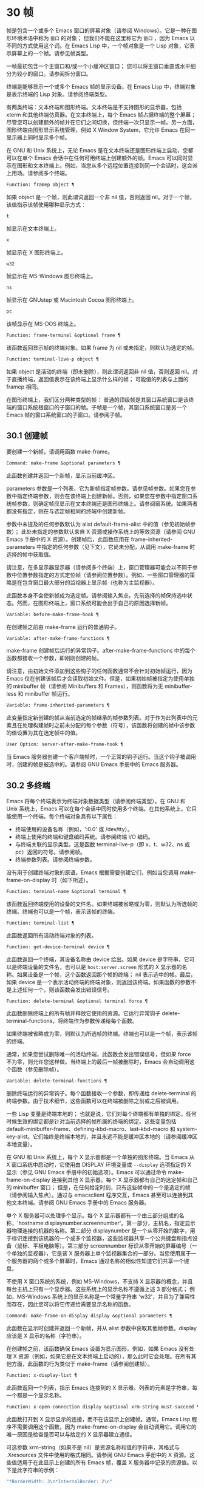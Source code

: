 * 30 帧
帧是包含一个或多个 Emacs 窗口的屏幕对象（请参阅 Windows）。它是一种在图形环境术语中称为 ~窗口~ 的对象；  但我们不能在这里称它为 ~窗口~ ，因为 Emacs 以不同的方式使用这个词。在 Emacs Lisp 中，一个帧对象是一个 Lisp 对象，它表示屏幕上的一个帧。请参见帧类型。

一帧最初包含一个主窗口和/或一个小缓冲区窗口；  您可以将主窗口垂直或水平细分为较小的窗口。请参阅拆分窗口。

终端是能够显示一个或多个 Emacs 帧的显示设备。在 Emacs Lisp 中，终端对象是表示终端的 Lisp 对象。请参阅终端类型。

有两类终端：文本终端和图形终端。文本终端是不支持图形的显示器，包括 xterm 和其他终端仿真器。在文本终端上，每个 Emacs 帧占据终端的整个屏幕；  尽管您可以创建额外的帧并在它们之间切换，但终端一次只显示一帧。另一方面，图形终端由图形显示系统管理，例如 X Window System，它允许 Emacs 在同一显示器上同时显示多个帧。

在 GNU 和 Unix 系统上，无论 Emacs 是在文本终端还是图形终端上启动，您都可以在单个 Emacs 会话中在任何可用终端上创建额外的帧。Emacs 可以同时显示在图形和文本终端上。例如，当您从多个远程位置连接到同一个会话时，这会派上用场。请参阅多个终端。

#+begin_src emacs-lisp
  Function: framep object ¶
#+end_src

    如果 object 是一个帧，则此谓词返回一个非 nil 值，否则返回 nil。对于一个帧，该值指示该帧使用哪种显示方式：

#+begin_src emacs-lisp
  t
#+end_src

	 帧显示在文本终端上。
#+begin_src emacs-lisp
  x
#+end_src

	 帧显示在 X 图形终端上。
#+begin_src emacs-lisp
  w32
#+end_src

	 帧显示在 MS-Windows 图形终端上。
#+begin_src emacs-lisp
    ns
#+end_src

	 帧显示在 GNUstep 或 Macintosh Cocoa 图形终端上。
#+begin_src emacs-lisp
  pc
#+end_src

	 该帧显示在 MS-DOS 终端上。

#+begin_src emacs-lisp
  Function: frame-terminal &optional frame ¶
#+end_src

    该函数返回显示帧的终端对象。如果 frame 为 nil 或未指定，则默认为选定的帧。

#+begin_src emacs-lisp
  Function: terminal-live-p object ¶
#+end_src

    如果 object 是活动的终端（即未删除），则此谓词返回非 nil 值，否则返回 nil。对于直播终端，返回值表示在该终端上显示什么样的帧；  可能值的列表与上面的 framep 相同。

在图形终端上，我们区分两种类型的帧： 普通的顶级帧是其窗口系统窗口是该终端的窗口系统根窗口的子窗口的帧。子帧是一个帧，其窗口系统窗口是另一个 Emacs 帧的窗口系统窗口的子窗口。请参阅子帧。


** 30.1 创建帧
要创建一个新帧，请调用函数 make-frame。

#+begin_src emacs-lisp
  Command: make-frame &optional parameters ¶
#+end_src

    此函数创建并返回一个新帧，显示当前缓冲区。

    parameters 参数是一个列表，它为新帧指定帧参数。请参见帧参数。如果您在参数中指定终端参数，则会在该终端上创建新帧。否则，如果您在参数中指定窗口系统帧参数，则确定帧应显示在文本终端还是图形终端上。请参阅窗系统。如果两者都没有指定，则在与选定帧相同的终端中创建新帧。

    参数中未提及的任何参数默认为 alist default-frame-alist 中的值（参见初始帧参数）；  此处未指定的参数默认来自 X 资源或操作系统上的等效资源（请参阅 GNU Emacs 手册中的 X 资源）。创建帧后，此函数应用在 frame-inherited-parameters 中指定的任何参数（见下文），它尚未分配，从调用 make-frame 时选择的帧中获取值。

    请注意，在多显示器显示器（请参阅多个终端）上，窗口管理器可能会以不同于参数中位置参数指定的方式定位帧（请参阅位置参数）。例如，一些窗口管理器的策略是在包含窗口最大部分的监视器上显示帧（也称为主监视器）。

    此函数本身不会使新帧成为选定帧。请参阅输入焦点。先前选择的帧保持选中状态。然而，在图形终端上，窗口系统可能会出于自己的原因选择新帧。

#+begin_src emacs-lisp
  Variable: before-make-frame-hook ¶
#+end_src

    在创建帧之前由 make-frame 运行的普通钩子。

#+begin_src emacs-lisp
  Variable: after-make-frame-functions ¶
#+end_src

    make-frame 创建帧后运行的异常钩子。after-make-frame-functions 中的每个函数都接收一个参数，即刚刚创建的帧。

请注意，由初始文件添加到这些钩子的任何函数通常不会针对初始帧运行，因为 Emacs 仅在创建该帧后才会读取初始文件。但是，如果初始帧被指定为使用单独的 minibuffer 帧（请参阅 Minibuffers 和 Frames），则函数将为无 minibuffer-less 和 minibuffer 帧运行。

#+begin_src emacs-lisp
  Variable: frame-inherited-parameters ¶
#+end_src

    此变量指定新创建的帧从当前选定的帧继承的帧参数列表。对于作为此列表中的元素且在处理构建帧时之前未分配的每个参数（符号），该函数将创建的帧中该参数的值设置为其在选定帧中的值。

#+begin_src emacs-lisp
  User Option: server-after-make-frame-hook ¶
#+end_src

    当 Emacs 服务器创建一个客户端帧时，一个正常的钩子运行。当这个钩子被调用时，创建的帧是被选中的。请参阅 GNU Emacs 手册中的 Emacs 服务器。

** 30.2 多终端
Emacs 将每个终端表示为终端对象数据类型（请参阅终端类型）。在 GNU 和 Unix 系统上，Emacs 可以在每个会话中同时使用多个终端。在其他系统上，它只能使用一个终端。每个终端对象具有以下属性：

    - 终端使用的设备名称（例如，':0.0' 或 /dev/tty）。
    - 终端上使用的终端和键盘编码系统。请参阅终端 I/O 编码。
    - 与终端关联的显示类型。这是函数 terminal-live-p（即 x、t、w32、ns 或 pc）返回的符号。请参阅帧。
    - 终端参数列表。请参阅终端参数。

没有用于创建终端对象的原语。Emacs 根据需要创建它们，例如当您调用 make-frame-on-display 时（如下所述）。

#+begin_src emacs-lisp
  Function: terminal-name &optional terminal ¶
#+end_src

    该函数返回终端使用的设备的文件名。如果终端被省略或为零，则默认为所选帧的终端。终端也可以是一个帧，表示该帧的终端。

#+begin_src emacs-lisp
  Function: terminal-list ¶
#+end_src

    此函数返回所有活动终端对象的列表。

#+begin_src emacs-lisp
  Function: get-device-terminal device ¶
#+end_src

    此函数返回一个终端，其设备名称由 device 给出。如果 device 是字符串，它可以是终端设备的文件名，也可以是 ~host:server.screen~ 形式的 X 显示器的名称。如果设备是一个帧，这个函数返回那个帧的终端；  nil 表示选中的帧。最后，如果 device 是一个表示活动终端的终端对象，则返回该终端。如果函数的参数不是上述任何一个，则该函数会发出错误信号。

#+begin_src emacs-lisp
  Function: delete-terminal &optional terminal force ¶
#+end_src

    此函数删除终端上的所有帧并释放它使用的资源。它运行异常钩子 delete-terminal-functions，将终端作为参数传递给每个函数。

    如果终端被省略或为零，则默认为所选帧的终端。终端也可以是一个帧，表示该帧的终端。

    通常，如果您尝试删除唯一的活动终端，此函数会发出错误信号，但如果 force 不为零，则允许您这样做。当终端上的最后一帧被删除时，Emacs 会自动调用这个函数（参见删除帧）。

#+begin_src emacs-lisp
  Variable: delete-terminal-functions ¶
#+end_src

    删除终端运行的异常钩子。每个函数接收一个参数，即传递给 delete-terminal 的终端参数。由于技术细节，这些函数可以在终端被删除之前或之后被调用。

一些 Lisp 变量是终端本地的；  也就是说，它们对每个终端都有单独的绑定。任何时候生效的绑定都是针对当前选择的帧所属的终端的绑定。这些变量包括 default-minibuffer-frame、defining-kbd-macro、last-kbd-macro 和 system-key-alist。它们始终是终端本地的，并且永远不能是缓冲区本地的（请参阅缓冲区本地变量）。

在 GNU 和 Unix 系统上，每个 X 显示器都是一个单独的图形终端。当 Emacs 从 X 窗口系统中启动时，它使用由 DISPLAY 环境变量或 ~--display~ 选项指定的 X 显示（参见 GNU Emacs 手册中的初始选项）。Emacs 可以通过命令 make-frame-on-display 连接到其他 X 显示器。每个 X 显示器都有自己的选定帧和自己的 minibuffer 窗口；  但是，在任何给定时刻，只有这些帧中的一个是选定的帧（请参阅输入焦点）。通过与 emacsclient 程序交互，Emacs 甚至可以连接到其他文本终端。请参阅 GNU Emacs 手册中的 Emacs 服务器。

单个 X 服务器可以处理多个显示。每个 X 显示器都有一个由三部分组成的名称，'hostname:displaynumber.screennumber'。第一部分，主机名，指定显示器物理连接的机器的名称。第二部分 displaynumber 是一个从零开始的数字，用于标识连接到该机器的一个或多个监视器，这些监视器共享一个公共键盘和指点设备（鼠标、平板电脑等）。第三部分 screennumber 标识从零开始的屏幕编号（一个单独的监视器），它是该 X 服务器上单个监视器集合的一部分。当您使用属于一个服务器的两个或多个屏幕时，Emacs 通过名称的相似性知道它们共享一个键盘。

不使用 X 窗口系统的系统，例如 MS-Windows，不支持 X 显示器的概念，并且每台主机上只有一个显示器。这些系统上的显示名称不遵循上述 3 部分格式；  例如，MS-Windows 系统上的显示名称是一个常量字符串 'w32'，并且为了兼容性而存在，因此您可以将它传递给需要显示名称的函数。

#+begin_src emacs-lisp
  Command: make-frame-on-display display &optional parameters ¶
#+end_src

    此函数在显示时创建并返回一个新帧，并从 alist 参数中获取其他帧参数。display 应该是 X 显示的名称（字符串）。

    在创建帧之前，该函数确保 Emacs 设置为显示图形。例如，如果 Emacs 没有处理 X 资源（例如，如果它是在文本终端上启动的），那么此时它会处理。在所有其他方面，此函数的行为类似于 make-frame（请参阅创建帧）。

#+begin_src emacs-lisp
  Function: x-display-list ¶
#+end_src

    此函数返回一个列表，指示 Emacs 连接到的 X 显示器。列表的元素是字符串，每一个都是一个显示名称。

#+begin_src emacs-lisp
  Function: x-open-connection display &optional xrm-string must-succeed ¶
#+end_src

    此函数打开到 X 显示显示的连接，而不在该显示上创建帧。通常，Emacs Lisp 程序不需要调用这个函数，因为 make-frame-on-display 会自动调用它。调用它的唯一原因是检查是否可以与给定的 X 显示器建立通信。

    可选参数 xrm-string（如果不是 nil）是资源名称和值的字符串，其格式与 .Xresources 文件中使用的格式相同。请参阅 GNU Emacs 手册中的 X 资源。这些值适用于在此显示上创建的所有 Emacs 帧，覆盖 X 服务器中记录的资源值。以下是此字符串的示例：

    #+begin_src emacs-lisp
      "*BorderWidth: 3\n*InternalBorder: 2\n"
    #+end_src

    如果 must-succeed 不为零，则无法打开连接会终止 Emacs。否则，这是一个普通的 Lisp 错误。

#+begin_src emacs-lisp
  Function: x-close-connection display ¶
#+end_src

    此函数关闭连接以显示显示。在执行此操作之前，您必须先删除在该显示器上打开的所有帧（请参阅删除帧）。

在某些多显示器设置中，单个 X 显示器输出到多个物理显示器。您可以使用函数 display-monitor-attributes-list 和 frame-monitor-attributes 来获取有关此类设置的信息。

#+begin_src emacs-lisp
  Function: display-monitor-attributes-list &optional display ¶
#+end_src

    该函数返回显示的物理监视器属性列表，可以是显示名称（字符串）、终端或帧；  如果省略或为零，则默认为所选帧的显示。列表的每个元素都是一个关联列表，表示物理监视器的属性。第一个元素对应于主监视器。属性键和值是：

#+begin_src emacs-lisp
  ‘geometry’
#+end_src

	 显示器屏幕左上角的位置及其大小（以像素为单位），如 ~（xy 宽度高度）~ 。请注意，如果监视器不是主监视器，则某些坐标可能为负数。
#+begin_src emacs-lisp
  ‘workarea’
#+end_src

	 左上角的位置和工作区域（可用空间）的大小（以像素为单位）为 ~（xy 宽度高度）~ 。这可能与 ~几何~ 不同，因为各种窗口管理器功能（停靠栏、任务栏等）占用的空间可能会被排除在工作区之外。这些功能是否实际上从工作区域中减去取决于平台和环境。同样，如果监视器不是主监视器，则某些坐标可能是负数。
#+begin_src emacs-lisp
  ‘mm-size’
#+end_src

	 以毫米为单位的宽度和高度为 ~（宽度高度~ ）
#+begin_src emacs-lisp
  ‘frames’
#+end_src

	 此物理监视器控制的帧列表（见下文）。
#+begin_src emacs-lisp
  ‘name’
#+end_src

	 物理监视器的名称为字符串。
#+begin_src emacs-lisp
  ‘source’
#+end_src

	 多显示器信息的来源为字符串；  例如， ~XRandr~ 或 ~Xinerama~ 。

    x、y、宽度和高度是整数。 ~名称~ 和 ~来源~ 可能不存在。

    当帧的最大区域位于该监视器中时，或者（如果该帧不与任何物理监视器相交）该监视器最接近该帧，则该帧由该物理监视器支配。图形显示中的每个（非工具提示）帧（无论是否可见）一次仅由一个物理监视器控制，尽管该帧可以跨越多个（或没有）物理监视器。

    以下是此函数在 2 监视器显示屏上生成的数据示例：
    #+begin_src emacs-lisp
      (display-monitor-attributes-list)
      ⇒
      (((geometry 0 0 1920 1080) ;; Left-hand, primary monitor
	(workarea 0 0 1920 1050) ;; A taskbar occupies some of the height
	(mm-size 677 381)
	(name . "DISPLAY1")
	(frames #<frame emacs@host *Messages* 0x11578c0>
		#<frame emacs@host *scratch* 0x114b838>))
       ((geometry 1920 0 1680 1050) ;; Right-hand monitor
	(workarea 1920 0 1680 1050) ;; Whole screen can be used
	(mm-size 593 370)
	(name . "DISPLAY2")
	(frames)))
    #+end_src

#+begin_src emacs-lisp
  Function: frame-monitor-attributes &optional frame ¶
#+end_src

    此函数返回物理监视器支配（见上文）帧的属性，默认为选定的帧。

在多显示器显示器上，可以使用命令 make-frame-on-monitor 在指定的显示器上制作帧。

#+begin_src emacs-lisp
  Command: make-frame-on-monitor monitor &optional display parameters ¶
#+end_src

    此函数在显示器上的监视器上创建并返回一个新帧，并从 alist 参数中获取其他帧参数。monitor 应该是物理监视器的名称，与属性名称中函数 display-monitor-attributes-list 返回的字符串相同。display 应该是 X 显示的名称（字符串）。

** 30.3 帧几何
帧的几何形状取决于用于构建此 Emacs 实例的工具包和显示帧的终端。本章描述了这些依赖关系以及处理它们的一些函数。请注意，所有这些函数的 frame 参数都必须指定一个实时帧（请参阅删除帧）。如果省略或为零，它指定选定的帧（请参阅输入焦点）。

*** 30.3.1 帧布局
可见帧在其终端显示器上占据一个矩形区域。该区域可能包含许多嵌套的矩形，每个矩形都有不同的用途。下图描绘了图形终端上帧的布局：


#+begin_src emacs-lisp
	  <------------ Outer Frame Width ----------->
	  ____________________________________________
       ^(0)  ________ External/Outer Border _______   |
       | |  |_____________ Title Bar ______________|  |
       | | (1)_____________ Menu Bar ______________|  | ^
       | | (2)_____________ Tool Bar ______________|  | ^
       | | (3)_____________ Tab Bar _______________|  | ^
       | |  |  _________ Internal Border ________  |  | ^
       | |  | |   ^                              | |  | |
       | |  | |   |                              | |  | |
  Outer  |  | | Inner                            | |  | Native
  Frame  |  | | Frame                            | |  | Frame
  Height |  | | Height                           | |  | Height
       | |  | |   |                              | |  | |
       | |  | |<--+--- Inner Frame Width ------->| |  | |
       | |  | |   |                              | |  | |
       | |  | |___v______________________________| |  | |
       | |  |___________ Internal Border __________|  | v
       v |___________ External/Outer Border __________|
	     <-------- Native Frame Width -------->
#+end_src

实际上，并非图中所示的所有区域都将或可能存在。这些区域的含义如下所述。

外框¶

    外框是一个矩形，包括图中所示的所有区域。该矩形的边缘称为帧的外边缘。帧的外部宽度和外部高度一起指定了该矩形的外部大小。

    了解帧的外部尺寸对于将帧装入其显示器的工作区域（请参阅多个终端）或将两个帧彼此相邻放置在屏幕上很有用。通常，帧的外部尺寸只有在帧至少被映射一次后才可用（使其可见，请参阅帧的可见性）。对于初始帧或尚未创建的帧，外部大小只能估计或必须根据窗口系统或窗口管理器的默认值计算。一种解决方法是获取映射帧的外部和本机（见下文）大小的差异，并使用它们来计算新帧的外部大小。

    外框左上角的位置（上图中用'(0)'表示）就是外框的位置。图形帧的外部位置也称为帧的 ~位置~ ，因为无论何时调整帧大小或更改其布局，它通常在其显示上保持不变。

    外部位置由左侧和顶部帧参数指定并可通过其设置（请参阅位置参数）。对于普通的顶级帧，这些参数通常表示其相对于其显示原点的绝对位置（见下文）。对于子帧（请参阅子帧），这些参数表示其相对于其父帧的原始位置（见下文）的位置。对于文本终端上的帧，这些参数的值是无意义的并且始终为零。
外部边框¶

    外部边框是窗口管理器提供的装饰的一部分。它通常用于使用鼠标调整帧的大小，因此不会在 ~fullboth~ 和最大化的帧上显示（请参阅大小参数）。它的宽度由窗口管理器决定，不能被 Emacs 的函数改变。

    文本终端帧上不存在外部边框。对于图形帧，可以通过设置 override-redirect 或 undecorated frame 参数来抑制它们的显示（请参阅窗口管理参数）。
外边界¶

    外边框是一个单独的边框，其宽度可以使用border-width frame 参数指定（请参阅布局参数）。在实践中，帧的外部或外部边界都会显示，但不会同时显示。通常，外边框仅显示为不（完全）由窗口管理器控制的特殊帧，如工具提示帧（参见工具提示）、子帧（参见子帧）和未装饰或覆盖重定向帧（参见窗口管理参数） .

    外部边框永远不会显示在文本终端帧和由 GTK+ 例程生成的帧上。在 MS-Windows 上，外部边框是在一个像素宽的外部边框的帮助下模拟的。基于 X 的非工具包构建允许通过设置边框颜色帧参数来更改外边框的颜色（请参阅布局参数）。
标题栏 ¶

    标题栏，又称标题栏，也是窗口管理器装饰的一部分，通常显示帧的标题（请参阅帧标题）以及用于最小化、最大化和删除帧的按钮。它也可以用于用鼠标拖动帧。标题栏通常不会为 fullboth（请参阅大小参数）、工具提示（请参阅工具提示）和子帧（请参阅子帧）显示，并且对于终端帧也不存在。可以通过设置覆盖重定向或未修饰的帧参数来抑制标题栏的显示（请参阅窗口管理参数）。
菜单栏 ¶

    菜单栏（请参阅菜单栏）可以是内部的（由 Emacs 自己绘制）或外部的（由工具包绘制）。大多数构建（GTK+、Lucid、Motif 和 MS-Windows）依赖于外部菜单栏。NS 也使用一个外部菜单栏，但是，它不是外部帧的一部分。非工具包构建可以提供内部菜单栏。在文本终端帧上，菜单栏是帧根窗口的一部分（请参阅 Windows 和帧）。通常，菜单栏永远不会显示在子帧上（请参阅子帧）。可以通过将 menu-bar-lines 参数（请参阅布局参数）设置为零来抑制菜单栏的显示。

    每当菜单栏的宽度变得太大而无法容纳在其帧上时，菜单栏是被包裹还是被截断取决于工具包。通常，只有 Motif 和 MS-Windows 版本可以包装菜单栏。当他们（展开）菜单栏时，他们试图保持帧的外部高度不变，因此帧的本机高度（见下文）将会改变。
工具栏¶

    与菜单栏一样，工具栏（请参阅工具栏）可以是内部的（由 Emacs 本身绘制）或外部的（由工具包绘制）。GTK+ 和 NS 构建具有由工具包绘制的工具栏。其余构建使用内部工具栏。使用 GTK+，工具栏可以位于帧的任一侧，紧靠内部边界之外，见下文。子帧通常不显示工具栏（请参阅子帧）。可以通过将 tool-bar-lines 参数（请参阅布局参数）设置为零来抑制工具栏的显示。

    如果变量 auto-resize-tool-bars 不为 nil，Emacs 会在内部工具栏的宽度变得对其帧来说太大时包装内部工具栏。如果当 Emacs (un-) 包裹内部工具栏时，它默认保持帧的外部高度不变，因此帧的原生高度（见下文）将会改变。另一方面，使用 GTK+ 构建的 Emacs 从不包裹工具栏，但可能会自动增加帧的外部宽度以适应过长的工具栏。
标签栏¶

    标签栏（参见 GNU Emacs 手册中的标签栏）总是由 Emacs 自己绘制。标签栏出现在使用内部工具栏构建的 Emacs 工具栏上方，而在使用外部工具栏构建的 Emacs 工具栏下方。可以通过将 tab-bar-lines 参数（请参阅布局参数）设置为零来抑制标签栏的显示。
原生帧¶

    本机帧是完全位于外帧内的矩形。它不包括由外部或外部边框、标题栏和任何外部菜单或工具栏占据的区域。本机帧的边缘称为帧的本机边缘。帧的原生宽度和原生高度一起指定了帧的原生大小。

    帧的原生大小是 Emacs 在 Emacs 中创建或调整帧大小时传递给窗口系统或窗口管理器的大小。它也是 Emacs 在调整帧的窗口系统窗口大小时从窗口系统或窗口管理器接收到的大小，例如，在通过单击标题栏中的相应按钮来最大化帧之后，或者在使用老鼠。

    原生帧左上角的位置指定了帧的原生位置。上图中的 (1)–(3) 表示各种构建的位置：

	 (1) 非工具包和终端帧
	 (2) Lucid、Motif 和 MS-Windows 帧
	 (3) GTK+ 和 NS 帧

    因此，帧的原始高度可能包括工具栏的高度，但不包括菜单栏的高度（Lucid、Motif、MS-Windows）或菜单栏和工具栏的高度（非工具包和文本终端帧） ）。

    帧的原始位置是设置或返回鼠标当前位置的函数（请参阅鼠标位置）和处理窗口位置的函数（如窗口边缘、窗口位置或窗口坐标）的参考位置-p（参见坐标和窗口）。它还指定了 (0, 0) 原点，用于在此帧内定位和定位子帧（请参阅子帧）。

    另请注意，通过更改帧的覆盖重定向或未装饰参数（请参阅窗口管理参数）来删除或添加窗口管理器装饰时，帧的本机位置通常在其显示上保持不变。
内部边框

    内部边框是 Emacs 围绕内部帧绘制的边框（见下文）。其外观规范取决于给定帧是否为子帧（请参阅子帧）。

    对于普通帧，其宽度由 internal-border-width 帧参数指定（请参阅布局参数），其颜色由内部边框面的背景指定。

    对于子帧，其宽度由 child-frame-border-width 帧参数指定（但将使用 internal-border-width 参数作为后备），其颜色由 child-frame-border 面的背景指定。
内框¶

    内部帧是为帧窗口保留的矩形。它被内部边框包围，但是，它不是内部帧的一部分。它的边缘称为帧的内边缘。内部宽度和内部高度指定矩形的内部大小。内框有时也称为框的显示区域。

    通常，内部帧被细分为帧的根窗口（参见 Windows 和帧）和帧的 minibuffer 窗口（参见 Minibuffer Windows）。此规则有两个值得注意的例外： 无 minibuffer 帧仅包含根窗口，不包含 minibuffer 窗口。minibuffer-only 帧仅包含一个 minibuffer 窗口，该窗口也用作该帧的根窗口。有关如何创建此类帧配置的信息，请参阅初始帧参数。
文本区¶

    帧的文本区域是一个有点虚构的区域，可以嵌入到本机帧中。它的位置是未指定的。它的宽度可以通过从本机宽度的宽度中去除内部边框、一个垂直滚动条和一个左右边缘的宽度（如果为此帧指定），请参阅布局参数。它的高度可以通过从本机高度中删除内部边框的宽度以及帧的内部菜单和工具栏、标签栏和一个水平滚动条的高度（如果为此帧指定）来获得。

帧的绝对位置以相对于帧显示的原点 (0, 0) 的水平和垂直像素偏移对 (X, Y) 的形式给出。相应地，帧的绝对边缘作为从该原点的像素偏移量给出。

请注意，对于多台显示器，显示的原点不一定与终端的整个可用显示区域的左上角重合。因此，在这样的环境中，即使该帧完全可见，帧的绝对位置也可能为负值。

按照惯例，垂直偏移 ~向下~ 增加。这意味着帧的高度是通过从其底部边缘的偏移量中减去其顶部边缘的偏移量来获得的。正如预期的那样，水平偏移量 ~向右~ 增加，因此帧的宽度是通过从其右边缘的偏移量中减去其左边缘的偏移量来计算的。

对于图形终端上的帧，以下函数返回上述区域的大小：

#+begin_src emacs-lisp
  Function: frame-geometry &optional frame ¶
#+end_src

    该函数返回帧的几何属性。返回值是下面列出的属性的关联列表。所有坐标、高度和宽度值都是整数，计数像素。请注意，如果尚未映射帧，（请参阅帧的可见性）某些返回值可能仅表示实际值的近似值 - 那些在帧映射后可以看到的值。

#+begin_src emacs-lisp
  outer-position
#+end_src

	 一个 cons 表示外部帧的绝对位置，相对于帧显示位置 (0, 0) 的原点。
#+begin_src emacs-lisp
  outer-size
#+end_src

	 帧的外部宽度和高度的缺点。
#+begin_src emacs-lisp
  external-border-size
#+end_src

	 窗口管理器提供的帧外部边框的水平和垂直宽度的缺点。如果窗口管理器不提供这些值，Emacs 将尝试从外框和内框的坐标中猜测它们。
#+begin_src emacs-lisp
  outer-border-width
#+end_src

	 帧外边框的宽度。该值仅对非 GTK+ X 构建有意义。
#+begin_src emacs-lisp
  title-bar-size
#+end_src

	 窗口管理器或操作系统提供的帧标题栏的宽度和高度的缺点。如果它们都为零，则帧没有标题栏。如果仅宽度为零，则 Emacs 无法检索宽度信息。
#+begin_src emacs-lisp
  menu-bar-external
#+end_src

	 如果非零，这意味着菜单栏是外部的（不是帧的本机帧的一部分）。
#+begin_src emacs-lisp
  menu-bar-size
#+end_src

	 帧菜单栏的宽度和高度的缺点。
#+begin_src emacs-lisp
  tool-bar-external
#+end_src

	 如果非零，这意味着工具栏是外部的（不是帧的本机帧的一部分）。
#+begin_src emacs-lisp
  tool-bar-position
#+end_src

	 这告诉帧上的工具栏在哪一侧，并且可以是左侧、顶部、右侧或底部之一。目前唯一支持除 top 之外的值的工具包是 GTK+。
#+begin_src emacs-lisp
  tool-bar-size
#+end_src

	 帧工具栏的宽度和高度的一个缺点。
#+begin_src emacs-lisp
  internal-border-width
#+end_src

	 帧内部边框的宽度。

以下函数可用于检索外框、原生框和内框的边缘。

#+begin_src emacs-lisp
  Function: frame-edges &optional frame type ¶
#+end_src

    此函数返回帧的外部、原生或内部帧的绝对边缘。frame 必须是实时帧，默认为选定的帧。返回的列表具有形式（左上右下），其中所有值都以相对于帧显示原点的像素为单位。对于终端帧，left 和 top 返回的值始终为零。

    可选参数 type 指定要返回的边的类型：outer-edges 表示返回帧的外边，native-edges（或 nil）表示返回其原生边，inner-edges 表示返回其内边。

    按照惯例，左侧和顶部返回值处的显示像素被认为是在帧内（部分）。因此，如果 left 和 top 都为零，则显示原点的像素是帧的一部分。另一方面，底部和右侧的像素被认为位于帧外。这意味着，例如，如果您有两个并排的帧，使左侧帧的右外边缘等于右侧帧的左外边缘，则该边缘的像素显示一部分右边的帧。

*** 30.3.2 帧字体
每个帧都有一个默认字体，它指定该帧的默认字符大小。此大小是指在检索或更改以列或行为单位的帧大小时（请参阅大小参数）。它也用于调整窗口大小（请参阅窗口大小）或拆分（请参阅拆分窗口）窗口。

有时使用术语行高和规范字符高度来代替 ~默认字符高度~ 。同样，使用术语列宽和规范字符宽度代替 ~默认字符宽度~ 。

#+begin_src emacs-lisp
  Function: frame-char-height &optional frame ¶
#+end_src
#+begin_src emacs-lisp
  Function: frame-char-width &optional frame ¶
#+end_src

    这些函数返回帧中字符的默认高度和宽度，以像素为单位。这些值一起确定了帧上默认字体的大小。这些值取决于帧字体的选择，请参阅字体和颜色参数。

也可以直接使用以下函数设置默认字体：

#+begin_src emacs-lisp
  Command: set-frame-font font &optional keep-size frames ¶
#+end_src

    这会将默认字体设置为字体。当以交互方式调用时，它会提示输入字体的名称，并在所选帧上使用该字体。从 Lisp 调用时，字体应该是字体名称（字符串）、字体对象、字体实体或字体规范。

    如果可选参数 keep-size 为 nil，这将保持帧行数和列数固定。（如果非零，下一节中描述的选项 frame-inhibit-implied-resize 将覆盖它。）如果 keep-size 非零（或带有前缀参数），它会尝试保持显示的大小通过调整行数和列数来固定当前帧的区域。

    如果可选参数 frames 为 nil，则仅将字体应用于选定的帧。如果 frames 不为零，则它应该是要作用的帧列表，或者 t 表示所有现有和所有未来的图形帧。

*** 30.3.3 帧位置
在图形系统上，普通顶层帧的位置被指定为其外帧的绝对位置（参见帧几何）。子帧的位置（参见子帧）是通过其外边缘相对于其父帧的原始位置的像素偏移量来指定的。

 您可以使用左侧和顶部的帧参数访问或更改帧的位置（请参阅位置参数）。这是用于处理现有可见帧位置的两个附加功能。对于这两个函数，参数帧必须表示一个实时帧，并且默认为选定的帧。

#+begin_src emacs-lisp
  Function: frame-position &optional frame ¶
#+end_src

     对于普通的非子帧，此函数返回其外部位置（请参阅帧布局）相对于其显示原点 (0, 0) 的像素坐标的 cons。对于子帧（请参阅子帧），此函数返回其外部位置相对于帧父级原始位置的原点 (0, 0) 的像素坐标。

     负值从不表示从帧的显示或父帧的右边缘或下边缘偏移。相反，它们意味着帧的外部位置在其显示的原点或其父帧的本机位置的左侧和/或上方。这通常意味着帧仅部分可见（或完全不可见）。但是，在显示器的原点与其左上角不一致的系统上，该帧可能在辅助监视器上可见。

     在文本终端帧上，两个值都为零。

#+begin_src emacs-lisp
  Function: set-frame-position frame x y ¶
#+end_src

     该函数将frame的外框位置设置为(x, y)。后面的参数指定像素，通常从帧显示位置 (0, 0) 的原点开始计数。对于子帧，它们从帧的父帧的本机位置开始计数。

     负参数值将外框的右边缘从屏幕的右边缘（或父帧的原生矩形）向左定位 -x 像素，将底部边缘从屏幕的底部边缘向上定位 -y 像素（或父帧的原生矩形）。

     请注意，负值不允许将帧的右边缘或下边缘精确对齐其显示或父帧的右边缘或下边缘。它们也不允许指定不在显示或父帧边缘内的位置。帧参数 left 和 top（请参阅 Position Parameters）允许这样做，但仍可能无法为初始帧或新帧提供良好的结果。

     此功能对文本终端帧没有影响。

#+begin_src emacs-lisp
  Variable: move-frame-functions ¶
#+end_src

     这个钩子指定了当 Emacs 帧被窗口系统或窗口管理器移动（分配一个新位置）时运行的函数。这些函数使用一个参数运行，即移动的帧。对于子帧（请参阅子帧），仅当帧的位置相对于其父帧的位置发生变化时，函数才会运行。
*** 30.3.4 帧大小
在 Emacs 中指定帧大小的规范方法是指定其文本大小——帧文本区域的宽度和高度的元组（请参阅帧布局）。它可以以像素为单位或根据帧的规范字符大小来衡量（请参阅帧字体）。

对于带有内部菜单或工具栏的帧，在实际绘制帧之前，无法准确地知道帧的原始高度。这意味着通常您不能使用本机大小来指定帧的初始大小。一旦您知道可见帧的原始大小，您就可以通过从 frame-geometry 的返回值中添加剩余的组件来计算其外部大小（请参阅帧布局）。但是，对于不可见的帧或尚未创建的帧，只能估计外部尺寸。这也意味着不可能计算通过屏幕右边缘或下边缘的偏移量指定的帧的精确初始位置（请参阅帧位置）。

任何帧的文本大小都可以在帧高度和宽度参数的帮助下设置和检索（请参阅大小参数）。初始帧的文本大小也可以在 X 样式几何规范的帮助下设置。请参阅 GNU Emacs 手册中的 Emacs 调用的命令行参数。下面我们列出了一些函数来访问和设置现有可见帧的大小，默认情况下是选定的。

#+begin_src emacs-lisp
  Function: frame-height &optional frame ¶
#+end_src
#+begin_src emacs-lisp
  Function: frame-width &optional frame ¶
#+end_src

    这些函数返回帧文本区域的高度和宽度，以帧的默认字体高度和宽度为单位（请参阅帧字体）。这些函数是编写 (frame-parameter frame 'height) 和 (frame-parameter frame 'width) 的简写。

    如果以像素为单位测量的帧文本区域不是其默认字体大小的倍数，则这些函数返回的值将向下舍入为完全适合文本区域的默认字体的字符数。

接下来的函数返回给定帧的本机、外部和内部帧以及文本区域（请参阅帧布局）的像素宽度和高度。对于文本终端，结果是字符而不是像素。

#+begin_src emacs-lisp
  Function: frame-outer-width &optional frame ¶
#+end_src
#+begin_src emacs-lisp
  Function: frame-outer-height &optional frame ¶
#+end_src

    这些函数以像素为单位返回帧的外部宽度和高度。

#+begin_src emacs-lisp
  Function: frame-native-height &optional frame ¶
#+end_src
#+begin_src emacs-lisp
  Function: frame-native-width &optional frame ¶
#+end_src

    这些函数返回帧的原始宽度和高度（以像素为单位）。

#+begin_src emacs-lisp
  Function: frame-inner-width &optional frame ¶
#+end_src
#+begin_src emacs-lisp
  Function: frame-inner-height &optional frame ¶
#+end_src

    这些函数以像素为单位返回帧的内部宽度和高度。

#+begin_src emacs-lisp
  Function: frame-text-width &optional frame ¶
#+end_src
#+begin_src emacs-lisp
  Function: frame-text-height &optional frame ¶
#+end_src

    这些函数以像素为单位返回帧文本区域的宽度和高度。

在支持它的窗口系统上，Emacs 默认尝试使以像素为单位测量的帧的文本大小为帧字符大小的倍数。然而，这通常意味着当拖动其外部边框时，只能以字符大小增量来调整帧的大小。它还可能会破坏真正最大化帧或使其 ~全高~ 或 ~全宽~ （请参阅​​尺寸参数）的尝试，从而在帧下方和/或右侧留下一些空白空间。在这种情况下，以下选项可能会有所帮助。

#+begin_src emacs-lisp
  User Option: frame-resize-pixelwise ¶
#+end_src

    如果此选项为 nil（默认值），则每当调整帧大小时，通常会将帧的文本像素大小四舍五入为该帧的 frame-char-height 和 frame-char-width 的当前值的倍数。如果这是非零，则不会发生舍入，因此帧大小可以增加/减少一个像素。

    设置此变量通常会导致下一次调整大小操作将相应的大小提示传递给窗口管理器。这意味着该变量只能在用户的初始文件中设置；  应用程序永远不应该临时绑定它。

    此选项的 nil 值的确切含义取决于使用的工具包。如果窗口管理器愿意处理相应的大小提示，则用鼠标拖动外部边框是按字符完成的。但是，使用未将帧大小指定为其字符大小的整数倍的参数调用 set-frame-size（见下文）可能会：被忽略，导致舍入 (GTK+)，或被接受（Lucid、Motif、微软视窗）。

    对于某些窗口管理器，您可能必须将其设置为非零，以使帧真正最大化或全屏显示。

#+begin_src emacs-lisp
  Function: set-frame-size frame width height &optional pixelwise ¶
#+end_src

    此函数设置帧文本区域的大小，以帧上字符的规范高度和宽度来衡量（请参阅帧字体）。

    可选参数 pixelwise non-nil 表示以像素为单位测量新的宽度和高度。请注意，如果 frame-resize-pixelwise 为 nil，如果它不将帧大小增加/减小到其字符大小的倍数，某些工具包可能会拒绝真正履行请求。

#+begin_src emacs-lisp
  Function: set-frame-height frame height &optional pretend pixelwise ¶
#+end_src

    此函数将帧的文本区域调整为高度线的高度。帧中现有窗口的大小会按比例更改以适合。

    如果假装是非零，那么 Emacs 会在帧中显示输出的高度线，但不会改变它的值以适应帧的实际高度。这仅在文本终端上有用。使用比终端实际实现的高度更小的高度可能有助于重现在较小屏幕上观察到的行为，或者如果终端在使用整个屏幕时出现故障。直接设置帧高度并不总是有效，因为可能需要知道正确的实际大小才能在文本终端上正确定位光标。

    可选的第四个参数 pixelwise non-nil 表示帧的高度应该是像素高。请注意，如果 frame-resize-pixelwise 为 nil，如果它不将帧高度增加/减少到其字符高度的倍数，某些窗口管理器可能会拒绝真正履行请求。

    当交互使用时，此命令将询问用户设置当前所选帧高度的行数。您还可以为该值提供数字前缀。

#+begin_src emacs-lisp
  Function: set-frame-width frame width &optional pretend pixelwise ¶
#+end_src

    此函数设置帧文本区域的宽度，以字符为单位。参数假装与 set-frame-height 中的含义相同。

    可选的第四个参数 pixelwise non-nil 意味着 frame 的宽度应该是像素宽。请注意，如果 frame-resize-pixelwise 为 nil，如果某些窗口管理器没有将帧宽度增加/减少到其字符宽度的倍数，它可能会拒绝完全接受请求。

    当交互使用时，此命令将询问用户列数以设置当前选定帧的宽度。您还可以为该值提供数字前缀。

这三个函数都不会使帧小于显示所有窗口及其滚动条、边缘、边距、分隔线、模式和标题行所需的大小。这与由窗口管理器触发的请求形成对比，例如，通过用鼠标拖动帧的外部边框。如有必要，此类请求始终会通过裁剪无法显示在帧右下角的部分来实现。参数 min-width 和 min-height（请参阅尺寸参数）可用于在 Emacs 中更改帧大小时获得类似的行为。

异常钩子窗口大小更改函数（请参阅窗口滚动和更改钩子）跟踪帧内部大小的所有更改，包括由窗口系统或窗口管理器的请求引起的更改。要排除在仅更改帧窗口的大小而不实际更改内部帧的大小时可能发生的误报，请使用以下函数。

#+begin_src emacs-lisp
  Function: frame-size-changed-p &optional frame ¶
#+end_src

    自上次为 frame 运行 window-size-change-functions 以来，当 frame 的内部宽度或高度发生变化时，此函数返回非 nil。它总是在为 frame 运行 window-size-change-functions 后立即返回 nil。

*** 30.3.5 隐含的帧大小调整
默认情况下，Emacs 尝试保持帧文本区域的行数和列数不变，例如，切换菜单或工具栏、更改其默认字体或设置任何滚动条的宽度。这意味着在这种情况下，Emacs 必须要求窗口管理器调整帧窗口的大小以适应大小变化。

有时，这种隐含的帧调整大小可能是不需要的，例如，当一个帧被最大化或全屏时（默认情况下它被关闭）。通常，用户可以使用以下选项禁用隐式调整大小：

#+begin_src emacs-lisp
User Option: frame-inhibit-implied-resize ¶
#+end_src


    如果此选项为零，则更改帧的字体、菜单栏、工具栏、内部边框、边缘或滚动条可能会调整其外部帧的大小，以保持其文本区域的列数或行数不变。如果此选项为 t，则不会进行此类调整大小。

    该选项的值也可以是帧参数列表。在这种情况下，对于出现在此列表中的参数的更改，将禁止隐式调整大小。此选项当前处理的参数是字体、字体后端、内部边框宽度、菜单栏线和工具栏线。

    更改滚动条宽度、滚动条高度、垂直滚动条、水平滚动条、左边缘和右边缘帧参数中的任何一个都会被处理，就好像帧只包含一个实时窗口一样。这意味着，例如，如果此选项为 nil，则在包含多个并排窗口的帧上删除垂直滚动条会将外部帧宽度缩小一个滚动条的宽度，如果此选项为 t 或列表，则保持不变包含垂直滚动条。

    Lucid、Motif 和 MS-Windows 的默认值是 (tab-bar-lines tool-bar-lines)（这意味着在那里添加/删除工具或标签栏不会改变外框高度），（标签栏-lines) 在所有其他窗口系统上，包括 GTK+（这意味着更改上面列出的任何参数，除了 tab-bar-lines 可能会更改外框的大小），否则 t（这意味着外框大小当没有窗口系统支持时，永远不会隐式更改）。

    请注意，当一个帧不足以容纳上面列出的任何参数的更改时，Emacs 可能会尝试放大帧，即使此选项为非零。

    另请注意，窗口管理器在更改外部菜单或工具栏占用的行数时通常不会要求调整帧的大小。通常，当用户水平缩小帧时会发生这种 ~环绕~ ，从而无法显示其菜单或工具栏的所有元素。它们也可能是由于主模式的改变改变了菜单或工具栏的项目数。任何此类换行都可能隐式更改帧文本区域的行数，并且不受此选项设置的影响。

** 30.4 帧参数
帧有许多控制其外观和行为的参数。帧具有哪些参数取决于它使用的显示机制。

帧参数的存在主要是为了图形显示。大多数帧参数在应用于文本终端上的帧时无效；  只有 height、width、name、title、menu-bar-lines、buffer-list 和 buffer-predicate 参数有特殊作用。如果终端支持颜色，参数foreground-color、background-color、background-mode和display-type也是有意义的。如果终端支持帧透明，参数alpha也是有意义的。

默认情况下，当变量 desktop-restore-frames 不为零时，帧参数由桌面库函数保存和恢复（请参阅桌面保存模式）。应用程序有责任将它们的参数包含在 frameset-persistent-filter-alist 中，以避免它们在恢复的会话中获得无意义甚至有害的值。

*** 30.4.1 访问帧参数
这些函数使您可以读取和更改帧的参数值。

#+begin_src emacs-lisp
  Function: frame-parameter frame parameter ¶
#+end_src

    该函数返回frame的参数parameter（一个符号）的值。如果 frame 为 nil，则返回所选帧的参数。如果 frame 没有设置参数，则此函数返回 nil。

#+begin_src emacs-lisp
  Function: frame-parameters &optional frame ¶
#+end_src

    函数 frame-parameters 返回一个列表，列出 frame 的所有参数及其值。如果 frame 为 nil 或省略，则返回所选帧的参数

#+begin_src emacs-lisp
  Function: modify-frame-parameters frame alist ¶
#+end_src

    此函数根据 alist 的元素更改帧帧。alist 的每个元素都具有 (parm . value) 形式，其中 parm 是命名参数的符号。如果 alist 中没有提及参数，则其值不会改变。如果 frame 为 nil，则默认为选定的帧。

    某些参数仅对特定类型显示器上的帧有意义（请参阅帧）。如果 alist 包含对帧的显示没有意义的参数，则此函数将更改其在帧参数列表中的值，否则将忽略它。

    当 alist 指定多个参数的值会影响新的帧大小时，帧的最终大小可能会根据使用的工具包而有所不同。例如，指定一个帧从现在开始应该有一个菜单和/或工具栏而不是没有，同时指定帧的新高度将不可避免地导致重新计算帧的高度。从概念上讲，在这种情况下，此函数将尝试使显式高度规范占上风。但是，不能排除菜单或工具栏的添加（或删除）最终由工具包执行时会破坏此意图。

    有时，将 frame-inhibit-implied-resize（请参阅 Implied Frame Resizing）绑定到调用此函数的非零值可能会解决此处描述的问题。然而，有时，正是这样的绑定可能会受到问题的影响。

#+begin_src emacs-lisp
  Function: set-frame-parameter frame parm value ¶
#+end_src

    此函数将帧参数 parm 设置为指定值。如果 frame 为 nil，则默认为选定的帧。

#+begin_src emacs-lisp
  Function: modify-all-frames-parameters alist ¶
#+end_src

    此函数根据 alist 更改所有现有帧的帧参数，然后修改 default-frame-alist（以及，如果需要，initial-frame-alist）以将相同的参数值应用于以后创建的帧。

*** 30.4.2 初始帧参数
您可以通过在初始化文件中设置 initial-frame-alist 来指定初始启动帧的参数（请参阅初始化文件）。

#+begin_src emacs-lisp
  User Option: initial-frame-alist ¶
#+end_src

    此变量的值是创建初始帧时使用的参数值列表。您可以设置此变量来指定初始帧的外观，而无需更改后续帧。每个元素具有以下形式：

    #+begin_src emacs-lisp
      (parameter . value)
    #+end_src


    Emacs 在读取您的 init 文件之前创建初始帧。读取该文件后，Emacs 会检查 initial-frame-alist，并将更改后的值中的参数设置应用于已创建的初始帧。

    如果这些设置影响帧几何形状和外观，您会看到帧出现错误，然后更改为指定的。如果这让您感到困扰，您可以使用 X 资源指定相同的几何图形和外观；  这些确实在创建帧之前生效。请参阅 GNU Emacs 手册中的 X 资源。

    X 资源设置通常适用于所有帧。如果您只想为初始帧指定一些 X 资源，并且您不希望它们应用于后续帧，这里是如何实现的。在 default-frame-alist 中指定参数以覆盖后续帧的 X 资源；  然后，为了防止这些影响初始帧，在 initial-frame-alist 中指定相同的参数，其值与 X 资源匹配。

如果这些参数包括 (minibuffer . nil)，则表明初始帧应该没有 minibuffer。在这种情况下，Emacs 也会创建一个单独的 minibuffer-only 帧。

#+begin_src emacs-lisp
  User Option: minibuffer-frame-alist ¶
#+end_src

    这个变量的值是一个参数值列表，当创建一个初始的 minibuffer-only 帧（即，如果 initial-frame-alist 指定一个没有 minibuffer 的帧，Emacs 创建的 minibuffer-only 帧）时使用的参数值列表。

#+begin_src emacs-lisp
  User Option: default-frame-alist ¶
#+end_src

    这是一个列表，指定所有 Emacs 帧的帧参数的默认值——第一帧和后续帧。在使用 X Window System 时，在很多情况下可以通过 X 资源获得相同的结果。

    设置此变量不会影响现有帧。此外，在单独的帧中显示缓冲区的函数可以通过提供自己的参数来覆盖默认参数。

如果您使用指定帧外观的命令行选项调用 Emacs，这些选项会通过将元素添加到 initial-frame-alist 或 default-frame-alist 来生效。仅影响初始帧的选项，例如 ~--geometry~ 和 ~--maximized~ ，添加到initial-frame-alist；  其他添加到默认帧列表。请参阅 GNU Emacs 手册中的 Emacs 调用的命令行参数。

*** 30.4.3 窗框参数
帧具有哪些参数取决于它使用的显示机制。本节介绍在某些或所有类型的终端上具有特殊含义的参数。其中，名称、标题、高度、宽度、缓冲区列表和缓冲区谓词在终端帧中提供有意义的信息，而 tty-color-mode 仅对文本终端上的帧有意义。

**** 30.4.3.1 基本参数
这些帧参数给出了关于帧的最基本信息。title 和 name 在所有终端上都有意义。

#+begin_src emacs-lisp
  display
#+end_src

    在其上打开此帧的显示器。它应该是 ~host:dpy.screen~ 形式的字符串，就像 DISPLAY 环境变量一样。有关显示名称的更多详细信息，请参阅多个终端。
#+begin_src emacs-lisp
  display-type
#+end_src

    这个参数描述了可以在这个帧中使用的可能颜色的范围。它的值是彩色、灰度或单色。
#+begin_src emacs-lisp
  title
#+end_src

    如果一个帧有一个非零标题，它会出现在帧顶部的窗口系统的标题栏中，如果 mode-line-frame-identification 使用 '%F' （请参阅模式行中的 %-Constructs）。当 Emacs 不使用窗口系统并且一次只能显示一帧时，通常会出现这种情况。请参阅帧标题。
#+begin_src emacs-lisp
  name
#+end_src

    帧的名称。如果标题参数未指定或为零，则帧名称用作帧标题的默认值。如果您不指定名称，Emacs 会自动设置帧名称（请参阅帧标题）。

    如果您在创建帧时明确指定帧名称，则在查找帧的 X 资源时也会使用该名称（而不是 Emacs 可执行文件的名称）。
#+begin_src emacs-lisp
  explicit-name
#+end_src

    如果在创建帧时明确指定了帧名称，则此参数将是该名称。如果帧没有明确命名，则此参数将为 nil。

**** 30.4.3.2 位置参数
描述帧的 X 和 Y 偏移的参数始终以像素为单位。对于正常的非子帧，它们指定帧相对于其显示原点的外部位置（请参阅帧几何）。对于子帧（请参阅子帧），它们指定帧相对于帧父帧的本地位置的外部位置。（请注意，这些参数在 TTY 帧上都没有意义。）

#+begin_src emacs-lisp
  left
#+end_src

    帧的左外边缘相对于帧的显示或父帧的左边缘的位置（以像素为单位）。可以通过以下方式之一指定。

#+begin_src emacs-lisp
  an integer
#+end_src

	 正整数始终将帧的左边缘与其显示或父帧的左边缘相关联。负整数将右帧边缘与显示或父帧的右边缘相关联。
#+begin_src emacs-lisp
  (+ pos)
#+end_src

	 这指定了左帧边缘相对于其显示或父帧的左边缘的位置。整数 pos 可以是正数或负数；  负值指定屏幕或父帧之外的位置，或在主显示器以外的显示器上（用于多显示器显示器）。
#+begin_src emacs-lisp
  (- pos)
#+end_src

	 这指定了右帧边缘相对于显示或父帧的右边缘的位置。整数 pos 可以是正数或负数；  负值指定屏幕或父帧之外的位置，或在主显示器以外的显示器上（用于多显示器显示器）。
#+begin_src emacs-lisp
  a floating-point value
#+end_src

	 0.0 到 1.0 范围内的浮点值通过帧的左位置比率指定左边缘的偏移量 - 其外帧的左边缘与帧工作区（请参阅多个终端）或其父工作区宽度的比率原生帧（参见子帧）减去外帧的宽度。因此，左侧位置比率 0.0 将帧刷新到左侧，比率 0.5 将其居中，比率 1.0 将帧刷新到其显示或父帧的右侧。类似地，帧的顶部位置比率是帧的顶部位置与其工作区或父帧的高度之比减去帧的高度。

	 如果子帧具有非零保持比率参数（请参阅帧交互参数）并且其父帧被调整大小，Emacs 将尝试保持子帧的位置比率不变。

	 由于帧的外部尺寸（请参阅帧几何）通常在帧可见之前不可用，因此在创建装饰帧时通常不建议使用浮点值。浮点值更适合确保（未装饰的）子帧很好地定位在其父帧的区域内。

    一些窗口管理器会忽略程序指定的位置。如果您想确保您指定的位置不会被忽略，请为 user-position 参数指定一个非零值，如下例所示：

    #+begin_src emacs-lisp
      (modify-frame-parameters
	nil '((user-position . t) (left . (+ -4))))
    #+end_src

    通常，相对于其显示的右边缘或下边缘定位帧并不是一个好主意。定位初始帧或新帧要么不准确（因为在帧可见之前外部帧的大小尚不完全清楚），要么会导致额外的闪烁（如果帧在变得可见后必须重新定位）。

    另请注意，相对于显示、工作区或父帧的右/下边缘指定的位置以及浮点偏移量在内部存储为相对于显示、工作区或父帧边缘的左/上边缘的整数偏移量.  它们也由帧参数等函数返回，并由桌面保存例程恢复。
#+begin_src emacs-lisp
  top
#+end_src

    顶部（或底部）边缘的屏幕位置，以像素为单位，相对于显示或父帧的顶部（或底部）边缘。它的工作方式与左一样，除了垂直而不是水平。
#+begin_src emacs-lisp
  icon-left
#+end_src

    帧图标左边缘的屏幕位置，以像素为单位，从屏幕左边缘开始计数。如果窗口管理器支持此功能，则在帧图标化时生效。如果您为此参数指定一个值，那么您还必须为 icon-top 指定一个值，反之亦然。
#+begin_src emacs-lisp
  icon-top
#+end_src

    帧图标顶部边缘的屏幕位置，以像素为单位，从屏幕顶部边缘开始计数。如果窗口管理器支持此功能，则在帧图标化时生效。
#+begin_src emacs-lisp
  user-position
#+end_src

    当您创建帧并使用 left 和 top 参数指定其屏幕位置时，使用此参数来说明指定位置是用户指定的（由人类用户以某种方式明确请求）还是仅仅是程序指定的（由程序）。非零值表示该位置是用户指定的。

    窗口管理器通常注意用户指定的位置，有些也注意程序指定的位置。但是许多人忽略了程序指定的位置，以默认方式放置窗口或让用户用鼠标放置它。一些窗口管理器，包括 twm，让用户指定是服从程序指定的位置还是忽略它们。

    调用 make-frame 时，如果 left 和 top 参数的值代表用户声明的偏好，则应该为此参数指定一个非 nil 值；  否则，使用 nil。
#+begin_src emacs-lisp
  z-group
#+end_src

    此参数指定帧的窗口系统窗口在帧显示的堆叠 (Z-) 顺序中的相对位置。

    如果高于此值，则窗口系统将在所有其他未设置上述属性的窗口系统窗口上方显示与帧对应的窗口。如果为 nil，则帧的窗口显示在所有设置了上述属性的窗口下方和所有设置了以下属性的窗口上方。如果在下方，则帧的窗口将显示在所有未设置以下属性的窗口下方。

    要将帧定位在特定其他帧的上方或下方，请使用函数 frame-restack（请参阅提升、降低和重新堆叠帧）。

**** 30.4.3.3 尺寸参数
帧参数通常以字符为单位指定帧大小。在图形显示上，默认面决定了这些字符单元的实际像素大小（请参阅面属性）。

#+begin_src emacs-lisp
  width
#+end_src

    此参数指定帧的宽度。可以通过以下方式指定：

#+begin_src emacs-lisp
  an integer
#+end_src

	 一个正整数指定帧文本区域的宽度（请参阅帧几何），以字符为单位。
#+begin_src emacs-lisp
  a cons cell
#+end_src

	 如果这是一个在其 CAR 中带有符号 text-pixels 的 cons 单元格，则该单元格的 CDR 指定帧文本区域的宽度（以像素为单位）。
#+begin_src emacs-lisp
  a floating-point value
#+end_src

	 一个介于 0.0 和 1.0 之间的浮点数可用于通过其宽度比来指定帧的宽度——其外部宽度（请参阅帧几何）与帧工作区（请参阅多个终端）或其父级宽度的比率帧的（参见子帧）本机帧。因此，值为 0.5 使帧占据其工作区或父帧宽度的一半，值为 1.0 则为整个宽度。类似地，帧的高度比是其外部高度与其工作区或其父帧的高度之比。

	 如果子帧具有非零保持比参数（请参阅帧交互参数）并且其父帧已调整大小，Emacs 将尝试保持子帧的宽度和高度比不变。

	 由于在使帧可见之前通常无法获得帧的外部大小，因此在创建装饰帧时通常不建议使用浮点值。浮点值更适合确保子帧始终适合其父帧的区域，例如，当通过 display-buffer-in 自定义 display-buffer-alist（请参阅选择用于显示缓冲区的窗口）时-子帧。

    无论如何指定此参数，报告此参数值的函数（如 frame-parameters）总是将帧文本区域的宽度（以字符为单位）报告为整数，如有必要，四舍五入为帧默认字符宽度的倍数。桌面保存例程也使用该值。
#+begin_src emacs-lisp
  height
#+end_src

    此参数指定帧的高度。它就像宽度一样工作，除了垂直而不是水平。
#+begin_src emacs-lisp
  user-size
#+end_src

    这对尺寸参数 height 和 width 的作用与用户位置参数（参见用户位置）对位置参数 top 和 left 的作用相同。
#+begin_src emacs-lisp
  min-width
#+end_src

    此参数指定帧的最小原始宽度（请参阅帧几何），以字符为单位。通常，建立帧初始宽度或水平调整帧大小的函数确保可以显示帧的所有窗口、垂直滚动条、边缘、边距和垂直分隔线。这个参数，如果非零允许使帧比那个更窄，结果是任何不适合的组件都将被窗口管理器剪裁。
#+begin_src emacs-lisp
  min-height
#+end_src

    此参数指定帧的最小原始高度（请参阅帧几何），以字符为单位。通常，建立帧的初始大小或调整帧大小的功能确保可以显示所有帧的窗口、水平滚动条和分隔线、模式和标题行、回显区域以及内部菜单和工具栏。这个参数，如果非零允许使帧小于那个，结果是任何不适合的组件都将被窗口管理器剪裁。
#+begin_src emacs-lisp
  fullscreen
#+end_src

    此参数指定是否最大化帧的宽度、高度或两者。它的值可以是 fullwidth、fullheight、fullboth 或最大化。全宽帧尽可能宽，全高帧尽可能高，全宽帧尽可能宽和高。最大化的帧类似于 ~fullboth~ 帧，不同之处在于它通常保留其标题栏以及用于调整帧大小和关闭帧的按钮。此外，最大化的帧通常会避免隐藏桌面上显示的任何任务栏或面板。另一方面， ~fullboth~ 帧通常会省略标题栏并占据整个可用屏幕空间。

    在这方面，全高和全宽帧更类似于最大化的帧。但是，这些通常会显示一个外部边框，最大化的帧可能会缺少该边框。因此，最大化和全高帧的高度以及最大化和全宽帧的宽度通常相差几个像素。

    对于某些窗口管理器，您可能必须自定义变量 frame-resize-pixelwise（请参阅 Frame Size），以使帧真正显示为最大化或全屏。此外，一些窗口管理器可能不支持各种全屏或最大化状态之间的平滑过渡。自定义变量 x-frame-normalize-before-maximize 可以帮助克服这个问题。

    macOS 上的全屏隐藏工具栏和菜单栏，但是如果将鼠标指针移动到屏幕顶部，两者都会显示。
#+begin_src emacs-lisp
  fullscreen-restore
#+end_src

    此参数指定在 ~fullboth~ 状态下调用 toggle-frame-fullscreen 命令（参见 GNU Emacs 手册中的帧命令）后所需的帧全屏状态。通常，当将状态切换为 fullboth 时，该命令会自动安装此参数。但是，如果您以 ~fullboth~ 状态启动 Emacs，则必须在初始文件中指定所需的行为，例如

    #+begin_src emacs-lisp
      (setq default-frame-alist
	  '((fullscreen . fullboth)
	    (fullscreen-restore . fullheight)))
    #+end_src

    这将在第一次输入 F11 后给出一个新的帧全高。
#+begin_src emacs-lisp
  fit-frame-to-buffer-margins
#+end_src

    当使用 fit-frame-to-buffer 将此帧拟合到其根窗口的缓冲区时，此参数允许覆盖选项 fit-frame-to-buffer-margins 的值（请参阅调整窗口大小）。
#+begin_src emacs-lisp
  fit-frame-to-buffer-sizes
#+end_src

    当使用 fit-frame-to-buffer 将此帧拟合到其根窗口的缓冲区时，此参数允许覆盖选项 fit-frame-to-buffer-sizes 的值（请参阅调整窗口大小）。

**** 30.4.3.4 布局参数
这些帧参数启用或禁用帧的各个部分，或控制它们的大小。

#+begin_src emacs-lisp
  border-width
#+end_src

    帧外边框的宽度（以像素为单位）（请参阅帧几何）。
#+begin_src emacs-lisp
  internal-border-width
#+end_src

    帧内部边框的宽度（以像素为单位）（请参阅帧几何）。
#+begin_src emacs-lisp
  child-frame-border-width
#+end_src

    如果给定的帧是子帧（请参阅子帧），则以像素为单位的帧内部边框的宽度（请参阅帧几何）。如果为 nil，则使用由 internal-border-width 参数指定的值。
#+begin_src emacs-lisp
  vertical-scroll-bars
#+end_src

    帧是否有用于垂直滚动的滚动条（请参阅滚动条），以及它们应该位于帧的哪一侧。对于无滚动条，可能的值是 left、right 和 nil。
#+begin_src emacs-lisp
  horizontal-scroll-bars
#+end_src

    帧是否有用于水平滚动的滚动条（t 和底部表示是，nil 表示否）。
#+begin_src emacs-lisp
  scroll-bar-width
#+end_src

    垂直滚动条的宽度，以像素为单位，或 nil 表示使用默认宽度。
#+begin_src emacs-lisp
  scroll-bar-height
#+end_src

    水平滚动条的高度，以像素为单位，或 nil 表示使用默认高度。
#+begin_src emacs-lisp
  left-fringe
#+end_src
#+begin_src emacs-lisp
  right-fringe
#+end_src

    此帧中窗口左右边缘的默认宽度（请参阅边缘）。如果其中任何一个为零，则有效地去除了相应的边缘。

    当您使用 frame-parameter 查询这两个 frame 参数中的任何一个的值时，返回值始终是一个整数。使用 set-frame-parameter 时，传递一个 nil 值会强制使用 8 个像素的实际默认值。
#+begin_src emacs-lisp
  right-divider-width
#+end_src

    为帧上任何窗口的右分隔线（请参阅窗口分隔线）保留的宽度（厚度），以像素为单位。零值表示不绘制右分隔线。
#+begin_src emacs-lisp
  bottom-divider-width
#+end_src

    为帧上任何窗口的底部分隔线（请参阅窗口分隔线）保留的宽度（厚度），以像素为单位。零值表示不绘制底部分隔线。
#+begin_src emacs-lisp
  menu-bar-lines
#+end_src

    在帧顶部为菜单栏分配的行数（请参阅菜单栏）。如果启用了菜单栏模式，则默认值为 1，否则为 0。请参阅 GNU Emacs 手册中的菜单栏。对于外部菜单栏（请参阅帧布局），即使菜单栏换行为两行或多行，此值也保持不变。在这种情况下，由 frame-geometry（参见 Frame Geometry）返回的 menu-bar-size 值允许推导出菜单栏是否实际占用一行或多行。
#+begin_src emacs-lisp
  tool-bar-lines
#+end_src

    用于工具栏的行数（请参阅工具栏）。如果启用了工具栏模式，则默认值为 1，否则为 0。请参阅 GNU Emacs 手册中的工具栏。每当工具栏换行时，此值可能会更改（请参阅帧布局）。
#+begin_src emacs-lisp
  tool-bar-position
#+end_src

    使用 GTK+ 构建 Emacs 时工具栏的位置。它的值可以是上、左下、右之一。默认为顶部。
#+begin_src emacs-lisp
  tab-bar-lines
#+end_src

    用于标签栏的行数（参见 GNU Emacs 手册中的标签栏）。如果启用 Tab Bar 模式，则默认值为 1，否则为 0。每当标签栏换行时，此值可能会更改（请参阅帧布局）。
#+begin_src emacs-lisp
  line-spacing
#+end_src

    在每个文本行下方留下的额外空间，以像素为单位（正整数）。有关详细信息，请参阅行高。
#+begin_src emacs-lisp
  no-special-glyphs
#+end_src

    如果这是非零，它会禁止显示此帧显示的所有缓冲区的任何截断和继续字形（请参阅截断）。当通过 fit-frame-to-buffer 将帧拟合到其缓冲区时，这对于消除此类字形很有用（请参阅调整窗口大小）。

**** 30.4.3.5 缓冲区参数
这些对各种终端都有意义的帧参数处理哪些缓冲区已经或应该显示在帧中。

#+begin_src emacs-lisp
  minibuffer
#+end_src

    此帧是否有自己的 minibuffer。值 t 表示是，nil 表示否，仅表示此帧只是一个 minibuffer。如果该值是一个 minibuffer 窗口（在某个其他帧中），则该帧使用该 minibuffer。

    该参数在创建帧时生效。如果指定为 nil，Emacs 将尝试将其设置为 default-minibuffer-frame 的 minibuffer 窗口（参见 Minibuffers and Frames）。对于现有帧，此参数可专门用于指定另一个 minibuffer 窗口。不允许将其从 minibuffer 窗口更改为 t，反之亦然，或从 t 更改为 nil。如果参数已经指定了一个 minibuffer 窗口，则将其设置为 nil 无效。

    特殊值 child-frame 意味着创建一个只有 minibuffer 的子帧（参见子帧），其父帧成为创建的帧。如同指定为 nil 一样，Emacs 会将此参数设置为子帧的 minibuffer 窗口，但不会在子帧创建后选择子帧。
#+begin_src emacs-lisp
  buffer-predicate
#+end_src

    此帧的缓冲区谓词函数。如果谓词不为零，则函数 other-buffer 使用此谓词（来自所选帧）来决定应该考虑哪些缓冲区。它使用一个参数调用谓词，一个缓冲区，每个缓冲区一次；  如果谓词返回一个非零值，它会考虑该缓冲区。
#+begin_src emacs-lisp
  buffer-list
#+end_src

    已在此帧中选择的缓冲区列表，按最近选择的顺序排列。
#+begin_src emacs-lisp
  unsplittable
#+end_src

    如果非零，则此帧的窗口永远不会自动拆分。

**** 30.4.3.6 帧交互参数
这些参数提供了不同帧之间的交互形式。

#+begin_src emacs-lisp
  parent-frame
#+end_src

    如果非零，这意味着这个帧是一个子帧（见子帧），这个参数指定它的父帧。如果为零，这意味着这个帧是一个普通的顶级帧。
#+begin_src emacs-lisp
  delete-before
#+end_src

    如果非零，则该参数指定另一个帧，其删除将自动触发该帧的删除。请参阅删除帧。
#+begin_src emacs-lisp
  mouse-wheel-frame
#+end_src

    如果非零，则此参数指定每当鼠标滚轮滚动且鼠标指针悬停在此帧上时，该帧的窗口将滚动，请参阅 GNU Emacs 手册中的鼠标命令。
#+begin_src emacs-lisp
  no-other-frame
#+end_src

    如果这是非零，则此帧不适合作为函数 next-frame、previous-frame（请参阅查找所有帧）和其他帧的候选者，请参阅 GNU Emacs 手册中的帧命令。
#+begin_src emacs-lisp
  auto-hide-function
#+end_src

    当此参数指定一个函数时，当退出帧的唯一窗口（请参阅退出窗口）并且还有其他帧时，将调用该函数而不是变量 frame-auto-hide-function 指定的函数。
#+begin_src emacs-lisp
  minibuffer-exit
#+end_src

    当这个参数不为 nil 时，Emacs 默认会在 minibuffer（见 Minibuffers）退出时使这个帧不可见。或者，它可以指定函数 iconify-frame 和 delete-frame。该参数对于在退出 minibuffer 时使子帧自动消失（类似于 Emacs 处理窗口的方式）很有用。
#+begin_src emacs-lisp
  keep-ratio
#+end_src

    此参数目前仅对子帧（请参阅子帧）有意义。如果它不是 nil，那么 Emacs 将尝试保持帧的大小（宽度和高度）比率（请参阅大小参数）以及其左右位置比率（请参阅位置参数）在其父帧调整大小时保持不变。

    如果该参数的值为nil，则在调整父帧的大小时，帧的位置和大小保持不变，因此位置和大小的比例可能会发生变化。如果此参数的值为 t，Emacs 将尝试保留帧的大小和位置比例，因此帧相对于其父帧的大小和位置可能会发生变化。

    使用 cons 单元格可以进行更多的单独控制：在这种情况下，如果单元格的 CAR 为 t 或仅宽度，则保留帧的宽度比。如果单元格的 CAR 为 t 或仅高度，则保留高度比。如果单元格的 CDR 为 t 或 left-only，则保留左侧位置比率。如果单元的 CDR 为 t 或 top-only，则保留顶部位置比率。

**** 30.4.3.7 鼠标拖动参数
下面描述的参数支持通过用鼠标拖动帧的内部边框来调整帧的大小。它们还允许通过拖动其最顶部的标题或标签行或最底部窗口的模式行来使用鼠标移动帧。

这些参数对于没有窗口管理器装饰的子帧（参见子帧）非常有用。如有必要，它们也可用于未装饰的顶级帧。

#+begin_src emacs-lisp
  drag-internal-border
#+end_src

    如果非零，则可以通过使用鼠标拖动其内部边框（如果存在）来调整帧的大小。
#+begin_src emacs-lisp
  drag-with-header-line
#+end_src

    如果非零，则可以通过拖动其最顶部窗口的标题行来使用鼠标移动帧。
#+begin_src emacs-lisp
  drag-with-tab-line
#+end_src

    如果非零，则可以通过拖动其最顶部窗口的制表符行来使用鼠标移动帧。
#+begin_src emacs-lisp
  drag-with-mode-line
#+end_src

    如果非零，则可以通过拖动其最底部窗口的模式线来使用鼠标移动帧。请注意，这样的帧不允许有自己的 minibuffer 窗口。
#+begin_src emacs-lisp
  snap-width
#+end_src

    用鼠标移动的帧将 ~捕捉~ 在显示器的边框或其父帧上，只要它被拖动到接近此参数指定的像素数的边缘。
#+begin_src emacs-lisp
  top-visible
#+end_src

    如果此参数是一个数字，则帧的上边缘永远不会出现在其显示或父帧的上边缘之上。此外，当帧移动到其显示或父帧的任何剩余边缘时，该数字指定的尽可能多的帧像素将保持可见。设置此参数对于防止将具有非 nil drag-with-header-line 参数的子帧完全拖出其父帧区域很有用。
#+begin_src emacs-lisp
  bottom-visible
#+end_src

    如果此参数是一个数字，则帧的底边永远不会出现在其显示或父帧的底边之下。此外，当帧移动到其显示或父帧的任何剩余边缘时，该数字指定的尽可能多的帧像素将保持可见。设置此参数有助于防止将具有非零拖动模式线参数的子帧完全拖出其父帧的区域。

**** 30.4.3.8 窗口管理参数
以下帧参数控制帧与窗口管理器或窗口系统交互的各个方面。它们对文本终端没有影响。

#+begin_src emacs-lisp
  visibility
#+end_src

    帧的可见性状态。有三种可能：nil 表示不可见，t 表示可见，icon 表示图标化。请参阅帧的可见性。
#+begin_src emacs-lisp
  auto-raise
#+end_src

    如果非 nil，Emacs 会在选择帧时自动提升帧。一些窗口管理器不允许这样做。
#+begin_src emacs-lisp
  auto-lower
#+end_src

    如果非零，Emacs 会在取消选择时自动降低帧。一些窗口管理器不允许这样做。
#+begin_src emacs-lisp
  icon-type
#+end_src

    用于此帧的图标类型。如果值是字符串，则指定包含要使用的位图的文件；  nil 不指定图标（在这种情况下，窗口管理器决定显示什么）；  任何其他非 nil 值指定默认的 Emacs 图标。
#+begin_src emacs-lisp
  icon-name
#+end_src

    在此帧的图标中使用的名称，何时以及是否出现图标。如果为 nil，则使用帧的标题。
#+begin_src emacs-lisp
  window-id
#+end_src

    图形显示用于此帧的 ID 号。Emacs 在创建帧时分配这个参数；  更改参数对实际 ID 号没有影响。
#+begin_src emacs-lisp
  outer-window-id
#+end_src

    帧所在的最外层窗口系统窗口的 ID 号。与 window-id 一样，更改此参数没有实际效果。
#+begin_src emacs-lisp
  wait-for-wm
#+end_src

    如果非零，告诉 Xt 等待窗口管理器确认几何变化。某些窗口管理器，包括 Fvwm2 和 KDE 的版本，无法确认，因此 Xt 挂起。将此设置为 nil 以防止与那些窗口管理器挂起。
#+begin_src emacs-lisp
  sticky
#+end_src

    如果非零，则该帧在具有虚拟桌面的系统上的所有虚拟桌面上可见。
#+begin_src emacs-lisp
  inhibit-double-buffering
#+end_src

    如果非零，则将帧绘制到屏幕上而不进行双重缓冲。Emacs 通常会尝试在可用的情况下使用双缓冲来减少闪烁。如果您遇到显示错误或因那种复古、闪烁的感觉而感到松懈，请设置此属性。
#+begin_src emacs-lisp
  skip-taskbar
#+end_src

    如果非零，这将告诉窗口管理器从与帧的显示关联的任务栏中删除帧的图标，并禁止通过组合 Alt-TAB 切换到帧的窗口。在 MS-Windows 上，图标化这样的帧将在桌面底部 ~滚动~ 其窗口系统窗口。某些窗口管理器可能不支持此参数。
#+begin_src emacs-lisp
  no-focus-on-map
#+end_src

    如果非零，这意味着帧在映射时不希望接收输入焦点（请参阅帧的可见性）。某些窗口管理器可能不支持此参数。
#+begin_src emacs-lisp
  no-accept-focus
#+end_src

    如果非零，这意味着帧不希望通过显式鼠标单击或通过焦点跟随鼠标（请参阅输入焦点）或鼠标自动选择窗口（请参阅鼠标窗口）将鼠标移入其中时接收输入焦点自动选择）。这可能会产生不希望的副作用，即用户无法使用鼠标滚动未选择的帧。某些窗口管理器可能不支持此参数。
#+begin_src emacs-lisp
  undecorated
#+end_src

    如果非零，则该帧的窗口系统窗口不带任何装饰，如标题、最小化/最大化框和外部边框。这通常意味着不能用鼠标拖动、调整大小、图标化、最大化或删除窗口。如果为 nil，则通常使用上面列出的所有元素绘制帧的窗口，除非它们的显示已通过窗口管理器设置暂停。

    在 X 下，Emacs 使用 Motif 窗口管理器提示来关闭装饰。一些窗口管理器可能不遵守这些提示。

    NS 构建将工具栏视为装饰，因此将其隐藏在未装饰的帧上。
#+begin_src emacs-lisp
  override-redirect ¶
#+end_src

    如果非零，这意味着这是一个覆盖重定向帧——在 X 下不被窗口管理器处理的帧。覆盖重定向帧没有窗口管理器装饰，只能通过 Emacs 的定位和调整大小函数来定位和调整大小，并且通常是绘制在所有其他帧之上。设置此参数对 MS-Windows 没有影响。
#+begin_src emacs-lisp
  ns-appearance
#+end_src

    仅在 macOS 上可用，如果设置为深色，则使用 ~充满活力的深色~ 主题绘制此帧的窗口系统窗口，如果设置为浅色，则使用 ~水色~ 主题，否则使用系统默认值。当使用带有深色背景的 Emacs 主题时， ~充满活力的深色~ 主题可用于将工具栏和滚动条设置为深色外观。
#+begin_src emacs-lisp
  ns-transparent-titlebar
#+end_src

    仅在 macOS 上可用，如果非零，则将标题栏和工具栏设置为透明。这有效地设置了两者的背景颜色以匹配 Emacs 背景颜色。

**** 30.4.3.9 光标参数
此帧参数控制光标的外观。

#+begin_src emacs-lisp
  cursor-type
#+end_src

    如何显示光标。合法值是：

#+begin_src emacs-lisp
  box
#+end_src

	 显示一个填充框。（这是默认设置。）
#+begin_src emacs-lisp
  (box . size)
#+end_src

	 显示一个填充框。但是，如果点在蒙版图像下大于任一维度中的 size 像素，则将其显示为空心框。
#+begin_src emacs-lisp
  hollow
#+end_src

	 显示一个空心盒子。
#+begin_src emacs-lisp
  nil
#+end_src

	 不显示光标。
#+begin_src emacs-lisp
  bar
#+end_src

	 在字符之间显示竖线。
#+begin_src emacs-lisp
  (bar . width)
#+end_src

	 在字符之间显示一个垂直条宽度像素宽。
#+begin_src emacs-lisp
  hbar
#+end_src

	 显示一个水平条。
#+begin_src emacs-lisp
  (hbar . height)
#+end_src

	 显示一个水平条高度像素高。

cursor-type 帧参数可以被变量 cursor-type 和 cursor-in-non-selected-windows 覆盖：

#+begin_src emacs-lisp
  User Option: cursor-type ¶
#+end_src

    此缓冲区局部变量控制光标在显示缓冲区的选定窗口中的外观。如果其值为 t，则表示使用 cursor-type frame 参数指定的光标。否则，该值应该是上面列出的游标类型之一，它会覆盖游标类型帧参数。

#+begin_src emacs-lisp
  User Option: cursor-in-non-selected-windows ¶
#+end_src

    此缓冲区局部变量控制光标在未选定窗口中的外观。它支持与光标类型帧参数相同的值；  此外，nil 表示不在未选择的窗口中显示光标，而 t（默认值）表示使用通常光标类型的标准修改（实心框变为空心框，条形变为较窄的条形）。

#+begin_src emacs-lisp
  User Option: x-stretch-cursor ¶
#+end_src

    此变量控制显示在超宽字形上的块光标的宽度，例如制表符或一段空白区域。默认情况下，块光标仅与字体的默认字符一样宽，如果字形超宽，则不会覆盖其下字形的所有宽度。此变量的非 nil 值意味着将块光标绘制为与其下方的字形一样宽。默认值为无。

    这个变量对文本模式帧没有影响，因为文本模式光标是由终端绘制的，不受 Emacs 的控制。

#+begin_src emacs-lisp
  User Option: blink-cursor-alist ¶
#+end_src

    此变量指定如何使光标闪烁。每个元素都有形式（on-state . off-state）。只要光标类型等于 on-state（使用 equal 进行比较），相应的 off-state 就会指定光标闪烁时的样子。开启状态和关闭状态都应该是光标类型帧参数的合适值。

    如果在此处未将类型作为开启状态提及，则如何闪烁每种类型的光标有各种默认值。此变量的更改不会立即生效，只有在您指定光标类型帧参数时才会生效。

**** 30.4.3.10 字体和颜色参数
这些帧参数控制字体和颜色的使用。

#+begin_src emacs-lisp
  font-backend
#+end_src

    符号列表，按优先级指定用于在帧上绘制字符的字体后端。在没有在 X 上绘制 Cairo 的 Emacs 中，目前有三种可能可用的字体后端：x（X 核心字体驱动程序）、xft（Xft 字体驱动程序）和 xfthb（具有 HarfBuzz 文本整形的 Xft 字体驱动程序）。如果使用 Cairo 绘图构建，那么 X 上还有三个潜在可用的字体后端：x、ftcr（Cairo 上的 FreeType 字体驱动程序）和 ftcrhb（Cairo 上具有 HarfBuzz 文本整形的 FreeType 字体驱动程序）。使用 HarfBuzz 构建 Emacs 时，默认字体驱动程序是 ftcrhb，虽然使用 ftcr 驱动程序仍然是可能的，但不推荐。在 MS-Windows 上，目前有三种可用的字体后端：gdi（核心 MS-Windows 字体驱动程序）、uniscribe（用于 OTF 和 TTF 字体的字体驱动程序，由 Uniscribe 引擎进行文本整形）和 harfbuzz（用于 OTF 和带有 HarfBuzz 文本整形的 TTF 字体）（参见 GNU Emacs 手册中的 Windows 字体）。同样推荐使用 harfbuzz 驱动程序。在其他系统上，只有一个可用的字体后端，所以修改这个帧参数没有意义。
#+begin_src emacs-lisp
  background-mode
#+end_src

    根据背景颜色是浅色还是深色，此参数是深色还是浅色。
#+begin_src emacs-lisp
  tty-color-mode ¶
#+end_src

    此参数覆盖系统终端功能数据库给出的终端颜色支持，因为此参数的值指定在文本终端上使用的颜色模式。该值可以是符号或数字。一个数字指定要使用的颜色数量（以及间接地指定发出什么命令来产生每种颜色）。例如，(tty-color-mode . 8) 指定 ANSI 转义序列用于 8 种标准文本颜色。值 -1 关闭颜色支持。

    如果参数的值为符号，则通过 tty-color-mode-alist 的值指定一个数字，并使用关联的数字代替。
#+begin_src emacs-lisp
  screen-gamma ¶
#+end_src

    如果这是一个数字，Emacs 会执行 gamma 校正来调整所有颜色的亮度。该值应该是显示器的屏幕伽玛。

    通常的 PC 显示器的屏幕 gamma 为 2.2，因此 Emacs 和 X 窗口中的颜色值经过校准，可以在具有该 gamma 值的显示器上正确显示。如果您为 screen-gamma 指定 2.2，这意味着不需要校正。其他值需要校正，旨在使校正后的颜色在屏幕上显示为未经校正而在伽马值为 2.2 的普通显示器上出现的方式。

    如果您的显示器显示颜色太浅，您应该指定一个小于 2.2 的屏幕伽马值。这要求进行使颜色变深的校正。屏幕伽马值 1.5 可能会为 LCD 彩色显示器提供良好的效果。
#+begin_src emacs-lisp
  alpha ¶
#+end_src

    此参数在支持可变不透明度的图形显示上指定帧的不透明度。它应该是 0 到 100 之间的整数，其中 0 表示完全透明，100 表示完全不透明。它也可以有一个 nil 值，它告诉 Emacs 不要设置帧的不透明度（把它留给窗口管理器）。

    为了防止帧从视图中完全消失，变量 frame-alpha-lower-limit 定义了不透明度下限。如果 frame 参数的值小于这个变量的值，Emacs 使用后者。默认情况下，frame-alpha-lower-limit 为 20。

    alpha frame参数也可以是cons单元格（active.inactive），其中active为选中时frame的不透明度，inactive为未选中时的不透明度。

    某些窗口系统不支持子帧的 alpha 参数（请参阅子帧）。

以下帧参数是半过时的，因为它们自动等效于特定面的特定面属性（请参阅 Emacs 手册中的标准面）：

#+begin_src emacs-lisp
  font
#+end_src

    用于在帧中显示文本的字体名称。这是一个字符串，可以是系统的有效字体名称，也可以是 Emacs 字体集的名称（请参阅字体集）。相当于默认面的字体属性。
#+begin_src emacs-lisp
  foreground-color
#+end_src

    用于字符的颜色。它相当于默认面的 :foreground 属性。
#+begin_src emacs-lisp
  background-color
#+end_src

    用于字符背景的颜色。它相当于默认面的 :background 属性。
#+begin_src emacs-lisp
  mouse-color
#+end_src

    鼠标指针的颜色。相当于鼠标脸的 :background 属性。
#+begin_src emacs-lisp
  cursor-color
#+end_src

    显示点的光标颜色。它相当于光标面的 :background 属性。
#+begin_src emacs-lisp
  border-color
#+end_src

    帧边框的颜色。它相当于边框的 :background 属性。
#+begin_src emacs-lisp
  scroll-bar-foreground
#+end_src

    如果非零，滚动条前景的颜色。它相当于滚动条面的 :foreground 属性。
#+begin_src emacs-lisp
  scroll-bar-background
#+end_src

    如果非零，滚动条背景的颜色。它相当于滚动条面的 :background 属性。

*** 30.4.4 几何
以下是如何检查 X 样式窗口几何规范中的数据：

#+begin_src emacs-lisp
Function: x-parse-geometry geom ¶
#+end_src


    函数 x-parse-geometry 将标准 X 窗口几何字符串转换为 alist，您可以将其用作 make-frame 参数的一部分。

    alist 描述了在 geom 中指定了哪些参数，并给出了为它们指定的值。每个元素看起来像（参数。值）。可能的参数值是 left、top、width 和 height。

    对于大小参数，值必须是整数。位置参数名称 left 和 top 并不完全准确，因为某些值指示的是右边缘或下边缘的位置。位置参数的取值可能是：整数、列表（+ pos）或列表（- pos）；  如前所述（参见位置参数）。

    这是一个例子：
    #+begin_src emacs-lisp
      (x-parse-geometry "35x70+0-0")
	   ⇒ ((height . 70) (width . 35)
	       (top - 0) (left . 0))
    #+end_src

** 30.5 终端参数
每个终端都有一个相关参数列表。这些终端参数大多是终端局部变量的一种方便的存储方式，但有些终端参数有特殊的含义。

本节介绍读取和更改终端参数值的功能。他们都接受终端或帧作为他们的论据；  后者意味着使用该帧的终端。nil 参数表示所选帧的终端。

#+begin_src emacs-lisp
  Function: terminal-parameters &optional terminal ¶
#+end_src

    此函数返回一个列表，列出终端的所有参数及其值。

#+begin_src emacs-lisp
  Function: terminal-parameter terminal parameter ¶
#+end_src

    该函数返回终端参数参数（一个符号）的值。如果终端没有参数设置，这个函数返回nil。

#+begin_src emacs-lisp
  Function: set-terminal-parameter terminal parameter value ¶
#+end_src

    该函数将终端的参数参数设置为指定值，并返回该参数的先前值。

下面列出了一些具有特殊含义的终端参数：

#+begin_src emacs-lisp
  background-mode
#+end_src

    终端背景颜色的分类，浅色或深色。
#+begin_src emacs-lisp
  normal-erase-is-backspace
#+end_src

    值是 1 或 0，具体取决于此终端上的 normal-erase-is-backspace-mode 是打开还是关闭。请参阅 Emacs 手册中的 DEL 不删除。
#+begin_src emacs-lisp
  terminal-initted
#+end_src

    终端初始化后，设置为终端特定的初始化函数。
#+begin_src emacs-lisp
  tty-mode-set-strings
#+end_src

    当存在时，包含 Emacs 将在配置 tty 以进行渲染时输出的转义序列的字符串列表。Emacs 仅在配置终端时发出这些字符串：如果您想在已经处于活动状态的终端上启用模式（例如，在 tty-setup-hook 中），请使用 send-string-to- 显式输出必要的转义序列终端除了将序列添加到 tty-mode-set-strings 之外。
#+begin_src emacs-lisp
  tty-mode-reset-strings
#+end_src

    如果存在，则取消 tty-mode-set-strings 中字符串效果的字符串列表。Emacs 在退出、删除终端或挂起自身时会发出这些字符串。

** 30.6 帧标题
每帧都有一个名称参数；  这用作窗口系统通常显示在帧顶部的帧标题的默认值。您可以通过设置名称帧属性显式指定名称。

通常你不明确指定名称，Emacs 会根据存储在变量 frame-title-format 中的模板自动计算帧名称。每次重新显示帧时，Emacs 都会重新计算名称。

#+begin_src emacs-lisp
  Variable: frame-title-format ¶
#+end_src

    当您没有明确指定一个帧时，此变量指定如何计算帧的名称。变量的值实际上是一个模式行结构，就像模式行格式一样，只是忽略了 ~%c~ 、 ~%C~ 和 ~%l~ 结构。请参阅模式行的数据结构。

#+begin_src emacs-lisp
  Variable: icon-title-format ¶
#+end_src

    当您没有明确指定帧标题时，此变量指定如何计算图标化帧的名称。此标题出现在图标本身中。

#+begin_src emacs-lisp
  Variable: multiple-frames ¶
#+end_src

    这个变量是由 Emacs 自动设置的。当有两个或更多帧（不包括 minibuffer-only 帧或不可见帧）时，其值为 t。frame-title-format 的默认值使用multiple-frames，以便只有在超过一帧时才将缓冲区名称放在帧标题中。

    除非在处理 frame-title-format 或 icon-title-format 时，不能保证此变量的值是准确的。

** 30.7 删除帧
实时帧是尚未删除的帧。当一个帧被删除时，它会从它的终端显示中移除，尽管它可能会继续作为一个 Lisp 对象存在，直到不再有对它的引用。

#+begin_src emacs-lisp
  Command: delete-frame &optional frame force ¶
#+end_src

    此功能删除帧帧。参数帧必须指定一个实时帧（见下文）并默认为选定的帧。

    它首先删除帧的任何子帧（参见子帧）和任何其删除前帧参数（参见帧交互参数）指定帧的帧。所有此类删除都是递归执行的；  所以这一步确保不存在其他以 frame 为祖先的帧。然后，除非 frame 指定了工具提示，否则此函数会在实际终止 frame 之前运行钩子 delete-frame-functions（每个函数获取一个参数，frame）。在实际杀死帧并从帧列表中删除帧后，delete-frame 运行 after-delete-frame-functions。

    请注意，只要它的 minibuffer 充当另一个帧的代理 minibuffer，就不能删除一个帧（请参阅 Minibuffers 和 Frames）。通常，如果所有其他帧都不可见，则无法删除帧，但如果 force 不为零，则允许您这样做。

#+begin_src emacs-lisp
  Function: frame-live-p frame ¶
#+end_src

    如果帧帧没有被删除，此函数返回非零。可能的非零返回值类似于 framep。请参阅帧。

一些窗口管理器提供删除窗口的命令。它们通过向操作窗口的程序发送特殊消息来工作。当 Emacs 获得这些命令之一时，它会生成一个 delete-frame 事件，其正常定义是调用函数 delete-frame 的命令。请参阅其他系统事件。

#+begin_src emacs-lisp
  Command: delete-other-frames &optional frame iconify ¶
#+end_src

    此命令删除帧终端上的所有帧，帧除外。如果 frame 使用另一个 frame 的 minibuffer，则该 minibuffer 帧保持不变。参数帧必须指定一个实时帧并默认为选定的帧。在内部，此命令通过调用 delete-frame 和 force nil 来处理所有应删除的帧。

    此函数不会删除任何帧的子帧（请参阅子帧）。如果 frame 是子帧，它只删除帧的兄弟。

    使用前缀参数 iconify，帧被图标化而不是被删除。

** 30.8 查找所有帧
#+begin_src emacs-lisp
  Function: frame-list ¶
#+end_src

    该函数返回所有活动帧的列表，即那些未被删除的帧。它类似于缓冲区的缓冲区列表，并包括所有终端上的帧。您获得的列表是新创建的，因此修改列表不会对 Emacs 的内部产生任何影响。

#+begin_src emacs-lisp
  Function: visible-frame-list ¶
#+end_src

    此函数返回仅包含当前可见帧的列表。请参阅帧的可见性。文本终端上的帧始终被视为可见，即使实际上只显示了选定的帧。

#+begin_src emacs-lisp
  Function: frame-list-z-order &optional display ¶
#+end_src

    此函数以 Z（堆叠）顺序返回 Emacs 的帧列表（请参阅提升、降低和重新堆叠帧）。可选参数 display 指定轮询哪个显示器。display 应该是一个帧或一个显示名称（一个字符串）。如果省略或为零，则表示所选帧的显示。如果 display 不包含 Emacs 帧，则返回 nil。

    帧从最顶部（第一个）到最底部（最后一个）列出。作为一种特殊情况，如果 display 不为零并指定一个活动帧，它会以 Z（堆叠）顺序返回该帧的子帧。

    此功能在文本终端上没有意义。

#+begin_src emacs-lisp
  Function: next-frame &optional frame minibuf ¶
#+end_src

    此功能可让您从任意起点方便地循环浏览特定终端上的所有帧。它在帧的终端上返回所有活动帧列表中的下一帧。参数帧必须指定一个实时帧并默认为选定的帧。它永远不会返回 no-other-frame 参数（请参阅帧交互参数）为非零的帧。

    第二个参数 minibuf 表示在决定下一帧应该是什么时要考虑哪些帧：

#+begin_src emacs-lisp
  nil
#+end_src

	 考虑除 minibuffer-only 帧之外的所有帧。
#+begin_src emacs-lisp
  visible
#+end_src

	 只考虑可见帧。
#+begin_src emacs-lisp
  0
#+end_src

	 只考虑可见或图标化的帧。
#+begin_src emacs-lisp
  a window
#+end_src

	 仅考虑使用该特定窗口作为其迷你缓冲区窗口的帧。
#+begin_src emacs-lisp
  anything else
#+end_src

	 考虑所有帧。

#+begin_src emacs-lisp
  Function: previous-frame &optional frame minibuf ¶
#+end_src

    与下一帧类似，但以相反方向循环遍历所有帧。

另请参阅 Windows 的循环排序中的下一个窗口和上一个窗口。

** 30.9 小缓冲区和帧
Normally, each frame has its own minibuffer window at the bottom, which is used whenever that frame is selected.  您可以使用 minibuffer-window 函数获取该窗口（请参阅 Minibuffer Windows）。

但是，您也可以创建一个没有 minibuffer 的帧。这样的帧必须使用某个其他帧的 minibuffer 窗口。该其他帧将用作该帧的代理微型缓冲区帧，并且只要该帧处于活动状态，就不能通过删除帧删除（请参阅删除帧）。

创建帧时，您可以使用 minibuffer 帧参数（请参阅缓冲区参数）显式指定其 minibuffer 窗口（在某些其他帧中）。如果你不这样做，那么 minibuffer 会在 frame 中找到，它是变量 default-minibuffer-frame 的值。它的值应该是一个确实有一个小缓冲区的帧。

如果您使用一个仅包含 minibuffer 的帧，您可能希望在进入 minibuffer 时提升该帧。如果是这样，请将变量 minibuffer-auto-raise 设置为 t。请参阅提升、降低和重新堆叠帧。

#+begin_src emacs-lisp
Variable: default-minibuffer-frame ¶
#+end_src


    默认情况下，此变量指定用于 minibuffer 窗口的帧。它不会影响现有帧。它始终是当前终端本地的，不能是缓冲区本地的。请参阅多个终端。

** 30.10 输入焦点
在任何时候，Emacs 中的一帧都是选中的帧。选定的窗口（请参阅选择窗口）始终驻留在选定的帧上。

当 Emacs 在多个终端上显示其帧时（请参阅多个终端），每个终端都有自己的选定帧。但其中只有一个是选定的帧：它是属于最近输入的终端的帧。也就是说，当 Emacs 运行来自某个终端的命令时，选定的帧就是那个终端的帧。由于 Emacs 在任何给定时间只运行一个命令，它一次只需要考虑一个选定的帧；  这个帧就是我们在本手册中所说的选择帧。显示所选帧的显示器是所选帧的显示器。

#+begin_src emacs-lisp
  Function: selected-frame ¶
#+end_src

    此函数返回选定的帧。

一些窗口系统和窗口管理器将键盘输入直接指向鼠标所在的窗口对象；  其他需要显式单击或命令才能将焦点转移到各种窗口对象。无论哪种方式，Emacs 都会自动跟踪哪些帧具有焦点。要从 Lisp 函数显式切换到不同的帧，请调用 select-frame-set-input-focus。

上一段中的复数 ~帧~ 是经过深思熟虑的：虽然 Emacs 本身只有一个选定的帧，但 Emacs 可以在许多不同的终端上拥有帧（回想一下，与窗口系统的连接算作终端），并且每个终端都有自己的哪个帧具有输入焦点的想法。将输入焦点设置为帧时，您为该帧的终端设置焦点，但其他终端上的帧可能仍保持焦点。

Lisp 程序可以通过调用函数 select-frame 来临时切换帧。这不会改变窗口系统的焦点概念；  相反，它会从窗口管理器的控制中逃脱，直到该控制以某种方式重新生效。

使用文本终端时，终端上一次只能显示一帧，因此调用 select-frame 后，下一次重新显示实际上显示新选择的帧。此帧保持选中状态，直到随后调用 select-frame。文本终端上的每一帧都有一个数字，它出现在模式行中缓冲区名称之前（请参阅模式行中使用的变量）。

#+begin_src emacs-lisp
  Function: select-frame-set-input-focus frame &optional norecord ¶
#+end_src

    这个函数选择帧，提升它（如果它碰巧被其他帧遮住）并尝试给它窗口系统的焦点。在文本终端上，下一次重新显示会在整个终端屏幕上显示新帧。可选参数 norecord 与 select-frame 具有相同的含义（见下文）。这个函数的返回值并不重要。

理想情况下，接下来描述的功能应该聚焦一个帧，而不会将其提升到其他帧之上。不幸的是，许多窗口系统或窗口管理器可能拒绝遵守。

#+begin_src emacs-lisp
  Function: x-focus-frame frame &optional noactivate ¶
#+end_src

    这个函数让 frame 成为 X 服务器的焦点，而不必提升它。frame nil 表示使用选定的帧。在 X 下，可选参数 noactivate，如果非零，则意味着避免使帧的窗口系统窗口成为 ~活动~ 窗口，这应该更多地坚持避免将帧提升到其他帧之上。

    在 MS-Windows 上，noactivate 参数无效。但是，如果 frame 是子帧（请参阅子帧），此功能通常会聚焦帧而不将其提升到其他子帧之上。

    如果没有窗口系统支持，这个函数什么也不做。

#+begin_src emacs-lisp
  Command: select-frame frame &optional norecord ¶
#+end_src

    此函数选择帧帧，暂时忽略 X 服务器的焦点（如果有）。帧的选择一直持续到用户下一次选择不同的帧，或者直到下一次调用这个函数。（如果您使用的是窗口系统，返回命令循环后可能会将之前选择的帧恢复为选择的帧，因为它仍然可能具有窗口系统的输入焦点。）

    指定的帧成为选定的帧，其终端成为选定的终端。然后这个函数调用 select-window 作为一个子例程，传递在 frame 中选择的窗口作为它的第一个参数和 norecord 作为它的第二个参数（因此，如果 norecord 是非零，这避免了改变最近选择的窗口和缓冲区列表的顺序）。请参阅选择窗口。

    此函数返回 frame，如果 frame 已被删除，则返回 nil。

    通常，您永远不应该以一种可以切换到不同终端的方式使用 select-frame，而无需在完成后切换回来。

Emacs 通过安排选择帧作为服务器和窗口管理器的请求来与窗口系统协作。当窗口系统通知 Emacs 它的一个帧已被选中时，Emacs 会在内部生成一个焦点事件。当 Emacs 帧显示在文本终端模拟器上时，例如 xterm，它支持报告焦点更改通知，即使对于文本模式帧，焦点输入和焦点输出事件也可用。焦点事件通常由 handle-focus-in 处理。

#+begin_src emacs-lisp
  Command: handle-focus-in event ¶
#+end_src

    此函数处理来自支持显式焦点通知的窗口系统和终端的焦点事件。它更新帧焦点状态查询的每帧焦点标志，并调用 after-focus-change-function。此外，它会生成一个 switch-frame 事件，以便将所选帧的 Emacs 概念切换到最近聚焦在某个终端中的帧。需要注意的是，这种将 Emacs 选定帧切换到最近聚焦的帧并不意味着其他帧不会继续在其各自的终端中获得焦点。不要自己调用此函数：而是将逻辑附加到 after-focus-change-function。

#+begin_src emacs-lisp
  Command: handle-switch-frame frame ¶
#+end_src

    这个函数处理一个切换帧事件，Emacs 在焦点通知时或在涉及输入事件到达与上一个事件不同的帧的各种其他情况下为自己生成该事件。不要自己调用此函数。

#+begin_src emacs-lisp
  Function: redirect-frame-focus frame &optional focus-frame ¶
#+end_src

    此功能将焦点从帧重定向到焦点帧。这意味着焦点帧将接收后续的击键和用于帧的事件。在这样的事件之后，last-event-frame 的值将是 focus-frame。此外，指定 frame 的 switch-frame 事件将改为选择 focus-frame。

    如果 focus-frame 被省略或为零，则取消任何现有的 frame 重定向，因此再次接收自己的事件。

    焦点重定向的一种用途是用于没有小缓冲区的帧。这些帧在其他帧上使用迷你缓冲区。在另一个帧上激活一个 minibuffer 会将焦点重定向到该帧。这将焦点放在它所属的 minibuffer 的帧上，即使鼠标停留在激活 minibuffer 的帧中。

    选择一个帧也可以改变焦点重定向。Selecting frame bar, when foo had been selected, changes any redirections pointing to foo so that they point to bar instead.  当用户使用选择窗口从一帧切换到另一帧时，这允许焦点重定向正常工作。

    这意味着焦点重定向到自身的帧与焦点未重定向的帧不同。select-frame 影响前者，但不影响后者。

    重定向一直持续到调用 redirect-frame-focus 来改变它。

#+begin_src emacs-lisp
  Function: frame-focus-state frame ¶
#+end_src

    此函数检索帧的最后一个已知焦点状态。

    如果已知帧没有被聚焦，则返回 nil，如果已知帧被聚焦，则返回 t，如果 Emacs 不知道帧的焦点状态，则返回 unknown。（您可能会在不支持显式焦点通知的终端上运行的 TTY 帧中看到最后一个状态。）

#+begin_src emacs-lisp
  Variable: after-focus-change-function ¶
#+end_src

    此函数是代码可用于接收焦点已更改通知的扩展点。

    当 Emacs 注意到焦点帧的集合可能已经改变时，这个函数被调用，不带任何参数。想要在帧焦点变化时做某事的代码应该使用 add-function 向这个函数添加一个函数，并在这个添加的函数中，重新扫描焦点帧集，调用 frame-focus-state 来检索最后一个已知的焦点状态每一帧。焦点事件是异步传递的，根据外部系统的帧输入焦点可能与 Emacs 选定帧的概念不对应。由于焦点事​​件传递的差异、多个 Emacs 终端的存在以及其他因素，多个帧可能看起来同时具有输入焦点，面对这种情况，代码应该是健壮的。

    根据窗口系统，焦点事件也可以在稳定到预期值之前以不同的焦点状态重复传递。依赖焦点通知的代码应该 ~去抖动~ 任何由焦点更改引起的用户可见的更新，也许是通过推迟工作直到重新显示。

    此函数可以在任意上下文中调用，包括从内部读取事件中调用，因此请像编写进程过滤器时一样小心。

#+begin_src emacs-lisp
  User Option: focus-follows-mouse ¶
#+end_src

    当您将鼠标指针移动到帧中时，此选项会通知 Emacs 窗口管理器是否以及如何转移焦点。它可以具有三个有意义的值：

#+begin_src emacs-lisp
  nil
#+end_src

	 当您的窗口管理器遵循 ~单击聚焦~ 策略时，应使用默认值 nil，您必须在帧内单击鼠标才能使该帧获得焦点。
#+begin_src emacs-lisp
  t
#+end_src

	 当您的窗口管理器的焦点自动跟随鼠标指针的位置但获得焦点的帧不会自动提升并且甚至可能被其他窗口系统窗口遮挡时，应该使用值 t。
#+begin_src emacs-lisp
  auto-raise
#+end_src

	 当窗口管理器的焦点自动跟随鼠标指针的位置并且获得焦点的帧自动升起时，应该使用值 auto-raise。

    如果此选项非零，Emacs 将鼠标指针移动到由 select-frame-set-input-focus 选择的帧。该函数被许多命令使用，例如其他帧和弹出到缓冲区。

     ~正常~ 帧不需要区分 t 值和 auto-raise 值，因为窗口管理器通常会负责提升它们。通过 mouse-autoselect-window 自动提升子帧很有用（请参阅鼠标窗口自动选择）。

    请注意，此选项不区分 ~草率~ 焦点（只要鼠标指针没有移动到另一个窗口系统窗口，先前具有焦点的帧保持焦点）与 ~严格~ 焦点（帧立即失去焦点）它由鼠标指针离开）。它也不识别您的窗口管理器是否支持延迟聚焦或自动提升，您可以在其中明确指定新帧获得焦点或自动提升的时间。

    您可以通过自定义变量 mouse-autoselect-window 为单个 Emacs 窗口提供 ~焦点跟随鼠标~ 策略（请参阅鼠标窗口自动选择）。

** 30.11 帧的可见性
图形显示上的帧可以是可见的、不可见的或图标化的。如果它是可见的，它的内容就会以通常的方式显示。如果它被图标化，它的内容不会显示，但是在某处有一个小图标可以让帧重新进入视图（一些窗口管理器将此状态称为最小化而不是图标化，但从 Emacs 的角度来看，它们是相同的事物）。如果帧不可见，则根本不显示。

可见性的概念与（未）映射帧的概念密切相关。帧（或更准确地说，它的窗口系统窗口）在第一次显示时以及每当它的可见性状态从图标化或不可见变为可见时，都会被映射并变为映射。相反，只要帧将其状态从可见更改为图标化或不可见，它就会变为未映射。

可见性在文本终端上是没有意义的，因为在任何情况下实际上只显示选定的帧。

#+begin_src emacs-lisp
  Function: frame-visible-p frame ¶
#+end_src

    此函数返回帧帧的可见性状态。如果 frame 可见，则值为 t，如果不可见，则值为 nil，如果已图标化，则值为 icon。

    在文本终端上，出于此功能的目的，所有帧都被视为可见，即使只显示一个帧。请参阅提升、降低和重新堆叠帧。

#+begin_src emacs-lisp
  Command: iconify-frame &optional frame ¶
#+end_src

    此功能图标化帧帧。如果您省略帧，它将图标化选定的帧。这通常会使帧的所有子帧（及其后代）不可见（请参阅子帧）。

#+begin_src emacs-lisp
  Command: make-frame-visible &optional frame ¶
#+end_src

    此功能使帧帧可见。如果您省略帧，它会使选定的帧可见。这不会提升帧，但如果您愿意，您可以使用提升帧来做到这一点（请参阅提升、降低和重新堆叠帧）。

    使帧可见通常使其所有子帧（及其后代）也可见（请参阅子帧）。

#+begin_src emacs-lisp
  Command: make-frame-invisible &optional frame force ¶
#+end_src

    此功能使帧帧不可见。如果您省略帧，它会使选定的帧不可见。通常，这会使帧的所有子帧（及其后代）也变得不可见（请参阅子帧）。

    除非 force 不为零，否则如果所有其他帧都不可见，则此函数拒绝使帧不可见。

帧的可见性状态也可用作帧参数。您可以这样阅读或更改它。请参阅窗口管理参数。用户还可以使用窗口管理器对帧进行图标化和去图标化。这发生在 Emacs 可以施加任何控制的级别之下，但 Emacs 确实提供了可用于跟踪此类更改的事件。请参阅其他系统事件。

#+begin_src emacs-lisp
  Function: x-double-buffered-p &optional frame ¶
#+end_src

    如果当前正在使用双缓冲渲染帧，则此函数返回非 nil。帧默认为选定的帧。

** 30.12 提升、降低和重新堆叠帧
大多数窗口系统都使用桌面隐喻。这个比喻的一部分是系统级窗口（表示，例如，Emacs 帧）堆叠在垂直于屏幕表面的名义三维中的想法。堆叠引起的顺序是总的，通常称为堆叠（或 Z-）顺序。在两个窗口的区域重叠的地方，按该顺序较高的一个将（部分）覆盖下面的一个。

您可以使用 raise-frame 和 lower-frame 函数将帧提升到该顺序的顶部或将帧降低到底部。您可以使用函数 frame-restack 将帧直接重新堆叠在另一个帧的上方或下方。

请注意，下面描述的所有功能都将尊重帧（和所有其他窗口系统窗口）对其各自 z 组的遵守（请参阅位置参数）。例如，通常不能将帧降低到桌面窗口的下方，并且不能将 z-group 参数为 nil 的帧升高到窗口系统的任务栏或工具提示窗口上方。

#+begin_src emacs-lisp
  Command: raise-frame &optional frame ¶
#+end_src

    此功能将帧帧（默认为选定帧）提升到属于与帧相同或较低 z 组的所有其他帧之上。如果帧不可见或图标化，则使其可见。如果 frame 是子帧（参见子帧），这会将帧提升到其父帧的所有其他子帧之上。

#+begin_src emacs-lisp
  Command: lower-frame &optional frame ¶
#+end_src

    此功能将帧帧（默认为选定帧）降低到属于与帧相同或更高 z 组的所有其他帧之下。如果帧是子帧（请参阅子帧），这会将帧降低到其父帧的所有其他子帧之下。

#+begin_src emacs-lisp
  Function: frame-restack frame1 frame2 &optional above ¶
#+end_src

    此函数将 frame1 重新堆叠到 frame2 之下。这意味着如果两个帧都是可见的并且它们的显示区域重叠，那么帧 2 将（部分）遮盖帧 1。如果上面可选的第三个参数不为 nil，则此函数将 frame1 重新堆叠在 frame2 之上。这意味着如果两个帧都是可见的并且它们的显示区域重叠，那么帧 1 将（部分）遮盖帧 2。

    从技术上讲，这个函数可以被认为是分两步执行的原子动作： 第一步从显示中删除 frame1 的窗口系统窗口。第二步将 frame1 的窗口重新插入到 frame2 的下方（如果上面为真，则在上方）的显示中。因此，frame2 在其显示的 Z（堆叠）顺序中相对于除 frame1 之外的所有其他帧的位置保持不变。

    一些窗口管理器可能拒绝重新堆叠窗口。

请注意，仅当所涉及的帧都没有被图标化或不可见时，重新堆叠的效果才会生效。您可以使用 z-group（请参阅位置参数）帧参数将帧添加到永久显示在其他帧上方或下方的一组帧中。只要一个帧属于这些组之一，重新堆叠它只会影响其在该组中的相对堆叠位置。重新堆叠属于不同 z 组的帧的效果是不确定的。您可以使用函数 frame-list-z-order 按当前堆叠顺序列出帧（请参阅查找所有帧）。

#+begin_src emacs-lisp
  User Option: minibuffer-auto-raise ¶
#+end_src

    如果这是非零，则激活 minibuffer 会提升 minibuffer 窗口所在的帧。

在窗口系统上，您还可以使用帧参数启用自动升高（在帧选择时）或自动降低（在帧取消选择时）。请参阅窗口管理参数。

升高和降低帧的概念也适用于文本终端帧。在每个文本终端上，任何时候都只显示顶部帧。

#+begin_src emacs-lisp
  Function: tty-top-frame &optional terminal ¶
#+end_src

    此函数返回终端上的顶部帧。terminal 应该是一个终端对象、一个帧（表示该帧的终端）或 nil（表示所选帧的终端）。如果它不引用文本终端，则返回值为 nil。

** 30.13 帧配置
帧配置记录了帧的当前排列、它们的所有属性以及每个帧的窗口配置。（请参阅窗口配置。）

#+begin_src emacs-lisp
  Function: current-frame-configuration ¶
#+end_src

    此函数返回一个帧配置列表，该列表描述了帧的当前排列及其内容。

#+begin_src emacs-lisp
  Function: set-frame-configuration configuration &optional nodelete ¶
#+end_src

    此函数恢复配置中描述的帧的状态。但是，此功能不会恢复已删除的帧。

    通常，此功能会删除所有未在配置中列出的现有帧。但如果 nodelete 不为零，则将不需要的帧图标化。

** 30.14 子帧
子帧是介于窗口（参见 Windows）和 ~正常~ 帧之间的对象。像窗户一样，它们连接到一个拥有的帧上。与窗口不同，它们可能会相互重叠——改变一个子帧的大小或位置不会改变其任何兄弟子帧的大小或位置。

根据设计，制作或修改子帧的操作是在帧参数（参见帧参数）的帮助下实现的，无需任何专门的函数或可定制的变量。请注意，子帧仅在图形终端上有意义。

要创建新的子帧或将普通帧转换为子帧，请将该帧的父帧参数（请参阅帧交互参数）设置为现有帧的参数。只要该参数未更改或重置，该参数指定的帧将成为该帧的父帧。从技术上讲，这使得子帧的窗口系统窗口成为父帧的窗口系统窗口的子窗口。

parent-frame 参数可以随时更改。将其设置为另一个帧将重新设置子帧。将其设置为另一个子帧会使该帧成为嵌套子帧。将其设置为 nil 会将帧的状态恢复为顶级帧——其窗口系统窗口是其显示根窗口的子窗口的帧。

由于子帧可以任意嵌套，因此一个帧既可以是子帧，也可以是父帧。此外，子帧和父帧的相对角色可以随时颠倒（尽管保持子帧的大小足够小于其父帧的大小通常是个好主意）。尝试使帧成为其自身的祖先时，将发出错误信号。

大多数窗口系统在其父帧的本机边缘（请参阅帧几何）处剪辑一个子帧——这些边缘之外的所有东西通常都是不可见的。子帧的 left 和 top 参数指定相对于其父帧的左上角的位置。当父帧调整大小时，这个位置在概念上保持不变。

NS 构建不会在父帧的边缘剪裁子帧，从而允许它们被定位，这样它们就不会遮挡父帧，同时它们本身仍然可见。

通常，移动父帧会沿着其所有子帧及其后代移动，保持它们的相对位置不变。请注意，仅当子帧相对于其父帧的位置发生变化时，才会为子帧运行钩子移动帧功能（请参阅帧位置）。

当父帧调整大小时，其子帧在概念上保留其先前的大小和它们相对于父帧左上角的位置。这意味着当父帧缩小时，子帧可能变得（部分）不可见。参数 keep-ratio（请参阅帧交互参数）可用于在调整父帧大小时按比例调整子帧的大小和重新定位。这可以避免在其父帧收缩时遮挡帧的某些部分。

可见的子帧总是出现在其父帧的顶部，因此遮盖了它的一部分，除非在 NS 构建中它可能位于父帧之下。这类似于顶层帧的窗口系统窗口，它也始终出现在其父窗口（桌面的根窗口）的顶部。当父帧被图标化或使其不可见时（请参阅帧的可见性），其子帧将变为不可见。当父帧被取消图标化或可见时，其子帧变为可见。

当一个父帧即将被删除时（参见删除帧），它的子帧在它之前被递归删除。此规则有一个例外：当子帧充当另一个帧的代理微型缓冲区帧（请参阅微型缓冲区和帧）时，它会一直保留到父帧被删除为止。如果此时没有剩余的帧使用子帧作为其 minibuffer 帧，Emacs 也会尝试删除子帧。如果该删除由于某种原因而失败，则子帧将成为顶级帧。

子帧是否可以有菜单或工具栏取决于窗口系统或窗口管理器。大多数窗口系统明确禁止子帧的菜单栏。通过帧的初始参数设置禁用菜单和工具栏似乎是可取的。

通常，子帧不显示窗口管理器装饰，如标题栏或外部边框（请参阅帧几何）。当子帧不显示菜单或工具栏时，可以使用帧的任何其他边框（请参阅布局参数）代替外部边框。

特别是，在 X 下（但不是在使用 GTK+ 构建时），可以使用帧的外边框。在 MS-Windows 上，指定非零外边框宽度将显示一个像素宽的外边框。在所有窗口系统下，都可以使用内部边框。在任何一种情况下，建议使用 undecorated frame 参数禁用子帧的窗口管理器装饰（请参阅窗口管理参数）。

要使用鼠标调整大小或移动未修饰的子帧，必须使用特殊的帧参数（请参阅鼠标拖动参数）。子帧的内部边框（如果存在）可用于使用鼠标调整帧的大小，前提是该帧具有非零的 drag-internal-border 参数。如果设置，则 snap-width 参数指示帧在其父帧的相应边缘或角处捕捉的像素数。

有两种方法可以用鼠标拖动整个子帧： drag-with-mode-line 参数，如果非零，允许通过其最底部的模式行区域拖动没有 minibuffer 窗口的帧（参见 Minibuffer Windows）窗户。drag-with-header-line 参数，如果非零，允许通过其最顶部窗口的标题行区域拖动帧。

为了给子帧一个可拖动的标题或模式行，窗口参数 mode-line-format 和 header-line-format 很方便（请参阅窗口参数）。这些允许删除不需要的模式线（选择标头线时）并删除可能干扰帧拖动的鼠标敏感区域。

当用户用鼠标拖动一个帧并超出范围时，很容易将一个帧拖出其父级的屏幕区域。一旦释放鼠标按钮，检索这样的帧可能会很麻烦。为防止出现这种情况，建议设置帧的顶部可见或底部可见参数（请参阅鼠标拖动参数）。

当您打算允许用户通过其标题行拖动该帧时，将子帧的 top-visible 参数设置为一个数字。将 top-visible 设置为数字会禁止将子帧的上边缘拖动到其父帧的上边缘之上。当您打算通过其模式线拖动该帧时，将底部可见参数设置为一个数字；  这禁止将子帧的底部边缘拖到其父帧的底部边缘下方。在任何一种情况下，该数字还指定在拖动期间保持可见的子帧区域的宽度和高度（以像素为单位）。

当子帧用于通过 display-buffer-in-child-frame 显示缓冲区时（请参阅缓冲区显示的动作函数），可以将帧的自动隐藏函数参数（请参阅帧交互参数）设置为函数，为了在显示缓冲区的窗口应退出时适当地处理帧。

当在 minibuffer 交互期间使用子帧时，例如，在单独的窗口中显示完成时，minibuffer-exit 参数（请参阅帧交互参数）对于在 minibuffer 退出时处理帧很有用。

子帧的行为在许多其他方面也与顶级帧的行为有所不同。在这里，我们勾勒出其中的一些：

    最大化和图标化子帧的语义高度依赖于窗口系统。通常，应用程序永远不应该在子帧上调用这些操作。默认情况下，在子帧上调用 iconify-frame 将尝试图标化与该子帧对应的顶级帧。为了获得不同的行为，用户可以自定义下面描述的选项 iconify-child-frame。
    提升、降低和重新堆叠子帧（请参阅提升、降低和重新堆叠帧）或更改子帧的 z 组（请参阅位置参数）只会更改具有相同父级的子帧的堆叠顺序。
    许多窗口系统无法更改子帧的不透明度（请参阅字体和颜色参数）。
    在某些窗口系统中，通过在祖先窗口的可见部分中单击鼠标将焦点从子帧转移到不是其父帧的祖先可能会失败。您可能必须先单击直接父级的窗口系统窗口。
    窗口管理器可能不会费心将焦点按照鼠标策略扩展到子帧。自定义 mouse-autoselect-window 可以在这方面有所帮助（请参阅鼠标窗口自动选择）。
    子帧上的拖放（请参阅拖放）不能保证在所有窗口系统上都有效。有些会将对象放在父帧或某个祖先上。

在处理子帧和父帧时，以下两个函数很有用：

#+begin_src emacs-lisp
  Function: frame-parent &optional frame ¶
#+end_src

    该函数返回frame的父frame。frame 的父帧是 Emacs 帧，其窗口系统窗口是帧的窗口系统窗口的父窗口。如果存在这样的帧，则认为帧是该帧的子帧。

    如果帧没有父帧，此函数返回 nil。

#+begin_src emacs-lisp
  Function: frame-ancestor-p ancestor descendant ¶
#+end_src

    如果祖先是后代的祖先，则此函数返回非零。当它是后代的父帧或者它是后代的父帧的祖先时，祖先是后代的祖先。祖先和后代都必须指定实时帧。

还要注意函数 window-largest-empty-rectangle （参见坐标和窗口），它可用于在现有窗口的最大空白区域中嵌入子帧。这对于避免子帧遮盖该窗口中显示的任何文本很有用。

自定义以下选项对于调整子帧的 iconify-frame 行为很有用。

#+begin_src emacs-lisp
  User Option: iconify-child-frame ¶
#+end_src

    此选项告诉 Emacs 在要求图标化子帧时如何继续。如果它是 nil，iconify-frame 在子帧上调用时什么也不做。如果它是 iconify-top-level，Emacs 将尝试图标化作为此子帧祖先的顶级帧。如果它是不可见的，Emacs 将尝试使这个子帧不可见而不是图标化它。

    任何其他值都意味着尝试图标化子帧。由于这种尝试可能不会被所有窗口管理器接受，甚至可能导致子帧对用户操作没有响应，因此默认情况下是图标化顶级帧。

** 30.15 鼠标跟踪
有时跟踪鼠标很有用，这意味着显示一些东西来指示鼠标在哪里，并在鼠标移动时移动指示器。为了有效地跟踪鼠标，您需要一种等待鼠标实际移动的方法。

跟踪鼠标的便捷方法是请求事件来表示鼠标运动。然后，您可以通过等待事件来等待动作。此外，您可以轻松处理可能发生的任何其他类型的事件。这很有用，因为通常您不希望永远跟踪鼠标——只在其他一些事件之前，例如释放按钮。

#+begin_src emacs-lisp
Macro: track-mouse body… ¶
#+end_src


    此宏执行主体，并启用鼠标运动事件的生成。通常，body 会使用 read-event 来读取运动事件并相应地修改显示。有关鼠标运动事件的格式，请参阅运动事件。

    track-mouse 的值是 body 中最后一个形式的值。您应该将 body 设计为在看到指示按钮释放的向上事件时返回，或者任何类型的事件意味着是时候停止跟踪了。

    track-mouse 形式使 Emacs 通过将变量 track-mouse 绑定到一个非 nil 值来生成鼠标运动事件。如果该变量具有特殊值 dragging，它还指示显示引擎不要更改鼠标指针的形状。这在需要鼠标在 Emacs 显示的大部分区域上拖动的 Lisp 程序中是可取的，否则可能会导致鼠标指针根据其悬停的显示部分改变其形状（请参阅指针形状）。因此，在拖动过程中需要鼠标指针保持其原始形状的 Lisp 程序应该将 track-mouse 绑定到其主体开始处拖动的值。

跟踪鼠标运动的通常目的是在屏幕上指示在当前位置按下或释放按钮的结果。

在许多情况下，您可以通过使用 mouse-face 文本属性来避免跟踪鼠标的需要（请参阅具有特殊含义的属性）。与 Lisp 级别的鼠标跟踪相比，它的工作水平要低得多，运行起来更流畅。

** 30.16 鼠标位置
函数 mouse-position 和 set-mouse-position 可以访问鼠标的当前位置。

#+begin_src emacs-lisp
  Function: mouse-position ¶
#+end_src

    此函数返回鼠标位置的描述。该值看起来像 (frame x . y)，其中 x 和 y 是整数，给出相对于 frame 的原始位置（参见 Frame Geometry）的帧默认字符大小的倍数（可能是四舍五入的）位置（参见 Frame Font） .

#+begin_src emacs-lisp
  Variable: mouse-position-function ¶
#+end_src

    如果非零，则此变量的值是鼠标位置调用的函数。mouse-position 在返回之前调用这个函数，它的正常返回值作为唯一的参数，它返回这个函数返回给它的任何东西。

    这个异常钩子的存在是为了像 xt-mouse.el 这样需要在 Lisp 级别进行鼠标处理的包。

#+begin_src emacs-lisp
  Variable: tty-menu-calls-mouse-position-function ¶
#+end_src

    如果非零，TTY 菜单将调用鼠标位置函数，如上所述。这存在于 TTY 菜单调用 mouse-position-function 不安全的情况下，例如它是否可以触发重新显示。

#+begin_src emacs-lisp
  Function: set-mouse-position frame x y ¶
#+end_src

    此函数将鼠标扭曲到帧中的 x、y 位置。参数 x 和 y 是整数，以帧的默认字符大小（请参阅帧字体）相对于帧的原始位置（请参阅帧几何）的倍数给出位置。

    生成的鼠标位置被限制在 frame 的原生帧内。如果帧不可见，则此函数不执行任何操作。返回值不重要。

#+begin_src emacs-lisp
  Function: mouse-pixel-position ¶
#+end_src

    此函数类似于 mouse-position，不同之处在于它以像素为单位返回坐标，而不是以字符为单位。

#+begin_src emacs-lisp
  Function: set-mouse-pixel-position frame x y ¶
#+end_src

    这个函数像 set-mouse-position 一样扭曲鼠标，除了 x 和 y 是像素单位而不是字符单位。

    生成的鼠标位置不受帧的本机帧的限制。如果帧不可见，则此函数不执行任何操作。返回值不重要。

在图形终端上，以下两个函数允许检索和设置鼠标光标的绝对位置。

#+begin_src emacs-lisp
  Function: mouse-absolute-pixel-position ¶
#+end_src

    此函数返回鼠标光标位置坐标的 cons 单元格 (x . y)，以像素为单位，相对于所选帧显示的位置 (0, 0)。

#+begin_src emacs-lisp
  Function: set-mouse-absolute-pixel-position x y ¶
#+end_src

    此函数将鼠标光标移动到位置 (x, y)。坐标 x 和 y 以相对于所选帧显示的位置 (0, 0) 的像素为单位进行解释。

以下函数可以判断鼠标光标当前是否在帧上可见：

#+begin_src emacs-lisp
  Function: frame-pointer-visible-p &optional frame ¶
#+end_src

    如果显示在帧上的鼠标指针可见，则此谓词函数返回非零；  否则返回零。frame 省略或 nil 表示选择的帧。这在 make-pointer-invisible 设置为 t 时很有用：它允许您知道指针是否已被隐藏。请参阅 Emacs 手册中的鼠标避免。


** 30.17 弹出菜单
Lisp 程序可以弹出一个菜单，以便用户可以用鼠标选择一个选项。在文本终端上，如果鼠标不可用，用户可以使用键盘移动键（Cn、Cp 或上下箭头键）选择替代方案。

#+begin_src emacs-lisp
Function: x-popup-menu position menu ¶
#+end_src


    此函数显示一个弹出菜单并返回用户所做选择的指示。

    参数位置指定在屏幕上放置菜单左上角的位置。它可以是鼠标按钮事件（表示将菜单放在用户按下按钮的位置）或以下形式的列表：

    #+begin_src emacs-lisp
      ((xoffset yoffset) window)
    #+end_src

    其中 xoffset 和 yoffset 是坐标，以像素为单位，从窗口的左上角开始计数。window 可以是窗口或帧。

    如果 position 为 t，则表示使用当前鼠标位置（如果鼠标在文本终端上不可用，则使用帧的左上角）。如果 position 为 nil，则表示预先计算 menu 中指定的键映射的键绑定等效项，而不实际显示或弹出菜单。

    参数 menu 说明要在菜单中显示的内容。它可以是键盘映射或键盘映射列表（请参阅菜单键盘映射）。在这种情况下，返回值是与用户选择相对应的事件列表。如果选择发生在子菜单中，则该列表具有多个元素。（请注意，x-popup-menu 实际上并不执行绑定到该事件序列的命令。）在支持菜单标题的文本终端和工具包上，如果 menu 是键盘映射，则标题取自 menu 的提示字符串，或者取自如果是键映射列表，则菜单中第一个键映射的提示字符串（请参阅定义菜单）。

    或者，菜单可以具有以下形式：

    #+begin_src emacs-lisp
      (title pane1 pane2...)
    #+end_src

    其中每个窗格都是表单列表

    #+begin_src emacs-lisp
      (title item1 item2...)
    #+end_src

    每个项目都应该是一个 cons 单元格 (line . value)，其中 line 是一个字符串，而 value 是选择该行时要返回的值。与菜单键映射不同，nil 值不会使菜单项不可选择。或者，每个项目都可以是一个字符串而不是一个 cons 单元格；  这使得一个不可选择的菜单项。

    如果用户在没有做出有效选择的情况下退出菜单，例如通过在有效选择之外单击鼠标或键入 Cg，则这通常会导致退出并且 x-popup-menu 不会返回。但是如果 position 是一个鼠标按钮事件（表明用户用鼠标调用了菜单），那么不会发生退出并且 x-popup-menu 返回 nil。

使用说明：如果您可以使用由菜单键映射定义的前缀键来完成这项工作，请不要使用 x-popup-menu 来显示菜单。如果您使用菜单键映射来实现菜单，则 Ch c 和 Ch a 可以看到该菜单中的各个项目并为它们提供帮助。相反，如果您通过定义调用 x-popup-menu 的命令来实现菜单，则帮助工具无法知道该命令内部发生了什么，因此它们无法为菜单项提供任何帮助。

允许您通过移动鼠标在子菜单之间切换的菜单栏机制无法在命令的定义中查看它是否调用了 x-popup-menu。因此，如果您尝试使用 x-popup-menu 实现子菜单，则它无法以集成方式与菜单栏一起使用。这就是为什么所有菜单栏子菜单都使用父菜单中的菜单键映射实现，而不是使用 x-popup-menu。请参阅菜单栏。

如果您希望菜单栏子菜单具有不同的内容，您仍然应该使用菜单键映射来实现它。要使内容变化，请在 menu-bar-update-hook 中添加一个钩子函数，以根据需要更新菜单键映射的内容。

** 30.18 对话框
对话框是弹出菜单的一种变体——它看起来有点不同，它总是出现在帧的中心，并且只有一个级别和一个或多个按钮。对话框的主要用途是提出问题，用户可以用 ~是~ 、 ~否~ 和其他一些选择来回答。通过一个按钮，他们还可以强制用户确认重要信息。y-or-np 和 yes-or-no-p 函数在通过鼠标点击调用的命令调用时使用对话框而不是键盘。

#+begin_src emacs-lisp
Function: x-popup-dialog position contents &optional header ¶
#+end_src


    此函数显示一个弹出对话框并返回用户所做选择的指示。参数内容指定提供的替代方案；  它有这种格式：

    #+begin_src emacs-lisp
      (title (string . value)…)
    #+end_src

    它看起来像为 x-popup-menu 指定单个窗格的列表。

    返回值是来自所选备选方案的值。

    至于 x-popup-menu，列表的元素可能只是一个字符串，而不是一个 cons 单元格（字符串 . 值）。这使一个无法选择的框。

    如果 nil 出现在列表中，它将左侧项目与右侧项目分开；  nil 之前的项目出现在左侧，nil 之后的项目出现在右侧。如果列表中不包含 nil，则大约一半的项目出现在每一侧。

    对话框总是出现在帧的中心；  参数位置指定哪个帧。可能的值与 x-popup-menu 中的一样，但精确坐标或单个窗口无关紧要；  只有帧很重要。

    如果 header 不为零，则框的帧标题为 ~信息~ ，否则为 ~问题~ 。前者用于消息框（见消息框）。（在文本终端上，不显示框标题。）

    在某些配置中，Emacs 无法显示真正的对话框；  因此，它会在帧中心的弹出菜单中显示相同的项目。

    如果用户在没有做出有效选择的情况下退出对话框，例如使用窗口管理器，那么这会产生退出并且 x-popup-dialog 不会返回。

** 30.19 指针形状
您可以使用指针文本属性为特定文本或图像指定鼠标指针样式，并为具有 :pointer 和 :map 图像属性的图像指定鼠标指针样式。您可以在这些属性中使用的值如下表所示。实际形状可能因系统而异；  描述是示例。

#+begin_src emacs-lisp
  text
#+end_src
#+begin_src emacs-lisp
  nil
#+end_src

    在文本上使用的常用鼠标指针样式（类似 ~I~ 的形状）。
#+begin_src emacs-lisp
  arrow
#+end_src
#+begin_src emacs-lisp
  vdrag
#+end_src
#+begin_src emacs-lisp
  modeline
#+end_src

    指向西北的箭头。
#+begin_src emacs-lisp
  hand
#+end_src

    一只指向上方的手。
#+begin_src emacs-lisp
  hdrag
#+end_src

    一个左右箭头。
#+begin_src emacs-lisp
  nhdrag
#+end_src

    一个上下箭头。
#+begin_src emacs-lisp
  hourglass
#+end_src

    一个旋转的环。

在窗口的空白部分（与任何缓冲区内容不对应的部分）上，鼠标指针通常使用箭头样式，但您可以通过设置 void-text-area- 来指定不同的样式（上述样式之一）指针。

#+begin_src emacs-lisp
  User Option: void-text-area-pointer ¶
#+end_src

    此变量指定空白文本区域的鼠标指针样式。这些包括缓冲区中一行结束之后或最后一行之下的区域。默认是使用箭头（非文本）指针样式。

使用 X 时，您可以通过设置变量 x-pointer-shape 来指定文本指针样式的真实外观。

#+begin_src emacs-lisp
  Variable: x-pointer-shape ¶
#+end_src

    此变量指定通常在 Emacs 帧中使用的指针形状，用于文本指针样式。

#+begin_src emacs-lisp
  Variable: x-sensitive-text-pointer-shape ¶
#+end_src

    此变量指定当鼠标悬停在鼠标敏感文本上时要使用的指针形状。

这些变量会影响新创建的帧。它们通常不会影响现有帧；  但是，如果您设置帧的鼠标颜色，也会安装这两个变量的当前值。请参阅字体和颜色参数。

用于指定这些指针形状中的任何一个的值在文件 lisp/term/x-win.el 中定义。使用 Mx apropos RET x-pointer RET 查看它们的列表。

** 30.20 窗口系统选择
在诸如 X 之类的窗口系统中，可以通过选择在不同应用程序之间传输数据。X 定义了任意数量的选择类型，每个选择类型都可以存储自己的数据；  但是，只有三个常用：剪贴板、主要选择和次要选择。其他窗口系统仅支持剪贴板。有关使用这些选择的 Emacs 命令，请参阅 GNU Emacs 手册中的剪切和粘贴。本节记录了用于读取和设置窗口系统选择的低级函数。

#+begin_src emacs-lisp
  Command: gui-set-selection type data ¶
#+end_src

    此函数设置窗口系统选择。它有两个参数：一个选择类型类型，以及分配给它的值，数据。

    类型应该是一个符号；  它通常是主要、次要或剪贴板之一。这些是具有大写名称的符号，符合 X Window 系统约定。如果 type 为 nil，则代表 PRIMARY。

    如果 data 为 nil，则表示清除选择。否则，数据可能是字符串、符号、整数（或两个整数的 cons 或两个整数的列表）、覆盖或指向同一缓冲区的两个标记的 cons。一个叠加层或一对标记代表叠加层中或标记之间的文本。自变量数据也可以是有效的非向量选择值的向量。

    该函数返回数据。

#+begin_src emacs-lisp
  Function: gui-get-selection &optional type data-type ¶
#+end_src

    此功能访问由 Emacs 或其他程序设置的选择。它有两个可选参数，类型和数据类型。类型（选择类型）的默认值是 PRIMARY。

    data-type 参数指定要使用的数据转换形式，将从另一个程序获得的原始数据转换为 Lisp 数据。有意义的值包括 TEXT、STRING、UTF8_STRING、TARGETS、LENGTH、DELETE、FILE_NAME、CHARACTER_POSITION、NAME、LINE_NUMBER、COLUMN_NUMBER、OWNER_OS、HOST_NAME、USER、CLASS、ATOM 和 INTEGER。（这些是与 X 约定一致的大写名称的符号。）数据类型的默认值是 STRING。除了 STRING 之外，X 以外的窗口系统通常只支持这些类型的一小部分。

#+begin_src emacs-lisp
  User Option: selection-coding-system ¶
#+end_src

    此变量指定在读取和写入选择或剪贴板时要使用的编码系统。请参阅编码系统。默认值为复合文本与扩展，它转换为 X11 通常使用的文本表示。

当 Emacs 在 MS-Windows 上运行时，它通常不实现 X 选择，但它确实支持剪贴板。MS-Windows 上的 gui-get-selection 和 gui-set-selection 仅支持文本数据类型；  如果剪贴板包含其他类型的数据，Emacs 会将剪贴板视为空的。支持的数据类型是 STRING。

为了向后兼容，有过时的别名 x-get-selection 和 x-set-selection，它们是 Emacs 25.1 之前的 gui-get-selection 和 gui-set-selection 的名称。

** 30.21 拖放
当用户通过 Emacs 从另一个应用程序拖动某些东西时，该应用程序希望 Emacs 告诉它 Emacs 是否可以处理被拖动的数据。Emacs 使用变量 x-dnd-test-function 来确定要回复的内容。默认值为 x-dnd-default-test-function，如果要删除的数据类型存在于 x-dnd-known-types 中，则接受删除。如果您希望 Emacs 根据其他一些标准接受或拒绝丢弃，您可以自定义 x-dnd-test-function 和/或 x-dnd-known-types。

如果你想改变 Emacs 处理丢弃不同类型或添加新类型的方式，自定义 x-dnd-types-alist。这需要详细了解其他应用程序用于拖放的类型。

当在 Emacs 上放置一个 URL 时，它可能是一个文件，但也可能是另一种 URL 类型（https 等）。Emacs 首先检查 dnd-protocol-alist 以确定如何处理 URL。如果那里没有匹配项，Emacs 会在 browse-url-handlers 和 browse-url-default-handlers 中查找匹配项。如果仍未找到匹配项，则插入 URL 的文本。如果你想改变 Emacs 的行为，你可以自定义这些变量。

** 30.22 颜色名称
颜色名称是指定颜色的文本（通常在字符串中）。允许使用 ~黑色~ 、 ~白色~ 、 ~红色~ 等符号名称；  使用 Mx list-colors-display 查看已定义名称的列表。您还可以以数字形式指定颜色，例如 '#rgb' 和 'RGB:r/g/b'，其中 r 指定红色级别，g 指定绿色级别，b 指定蓝色级别。r 可以使用一个、两个、三个或四个十六进制数字；  那么您也必须对所有 g 和 b 使用相同数量的十六进制数字，总共 3、6、9 或 12 个十六进制数字。（有关颜色的数字 RGB 规范的更多详细信息，请参阅 X Window 系统的文档。）

这些函数提供了一种方法来确定哪些颜色名称是有效的，以及它们的外观。在某些情况下，该值取决于所选帧，如下所述；  有关术语 ~选定帧~ 的含义，请参见输入焦点。

要完整读取用户输入的颜色名称，请使用 read-color（请参阅 read-color）。

#+begin_src emacs-lisp
  Function: color-defined-p color &optional frame ¶
#+end_src

    此函数报告颜色名称是否有意义。如果是，则返回 t；  否则，无。参数帧说明要询问哪个帧的显示；  如果 frame 被省略或为零，则使用选定的帧。

    请注意，这并不能告诉您您使用的显示器是否真的支持该颜色。使用 X 时，您可以在任何类型的显示器上请求任何定义的颜色，并且您会得到一些结果——通常是它所能做的最接近的结果。要确定一个帧是否真的可以显示某种颜色，请使用 color-supported-p （见下文）。

    该函数以前称为 x-color-defined-p，并且该名称仍被支持作为别名。

#+begin_src emacs-lisp
  Function: defined-colors &optional frame ¶
#+end_src

    此函数返回在帧帧（默认为选定帧）上定义和支持的颜色名称列表。如果 frame 不支持颜色，则值为 nil。

    该函数以前称为 x-defined-colors，并且该名称仍被支持作为别名。

#+begin_src emacs-lisp
  Function: color-supported-p color &optional frame background-p ¶
#+end_src

    如果 frame 真的可以显示颜色颜色（或至少接近它的颜色），则返回 t。如果帧被省略或为零，则问题适用于所选帧。

    一些终端支持一组不同的前景和背景颜色。如果 background-p 不为零，则表示您在询问是否可以将颜色用作背景；  否则你在问它是否可以用作前景。

    参数颜色必须是有效的颜色名称。

#+begin_src emacs-lisp
  Function: color-gray-p color &optional frame ¶
#+end_src

    如果颜色是灰色阴影，则返回 t，如帧的显示所定义。如果帧被省略或为零，则问题适用于所选帧。如果 color 不是有效的颜色名称，则此函数返回 nil。

#+begin_src emacs-lisp
  Function: color-values color &optional frame ¶
#+end_src

    此函数返回一个值，该值描述了帧上理想的颜色。如果定义了颜色，则该值是三个整数的列表，它们给出了红色的数量、绿色的数量和蓝色的数量。每个整数范围原则上从 0 到 65535，但有些显示器可能不会使用全范围。这个三元素列表称为颜色的 rgb 值。

    如果未定义颜色，则值为 nil。
    #+begin_src emacs-lisp
      (color-values "black")
	   ⇒ (0 0 0)
      (color-values "white")
	   ⇒ (65535 65535 65535)
      (color-values "red")
	   ⇒ (65535 0 0)
      (color-values "pink")
	   ⇒ (65535 49344 52171)
      (color-values "hungry")
	   ⇒ nil
    #+end_src

    为帧的显示返回颜色值。如果 frame 被省略或为零，则返回所选帧显示的信息。如果帧不能显示颜色，则值为 nil。

    此函数过去称为 x-color-values，并且该名称仍支持作为别名。

** 30.23 文本终端颜色
文本终端通常只支持少量的颜色，计算机使用小整数在终端上选择颜色。这意味着计算机无法可靠地判断所选颜色的外观；  相反，您必须通知您的应用程序哪些小整数对应于哪些颜色。但是，Emacs 确实知道标准的颜色集，并且会尝试自动使用它们。

本节中描述的函数控制 Emacs 如何使用终端颜色。

其中一些函数使用或返回 rgb 值，如颜色名称中所述。

这些函数接受显示（帧或终端名称）作为可选参数。我们希望将来让 Emacs 在不同的文本终端上支持不同的颜色；  然后此参数将指定要在哪个终端上进行操作（默认为所选帧的终端；请参阅输入焦点）。但目前，帧参数无效。

#+begin_src emacs-lisp
  Function: tty-color-define name number &optional rgb frame ¶
#+end_src

    该函数将颜色名称名称与终端上的颜色编号相关联。

    可选参数 rgb（如果指定）是一个 rgb 值，一个由三个数字组成的列表，用于指定颜色的实际外观。如果不指定 rgb，那么这个颜色不能被 tty-color-approximate 用来逼近其他颜色，因为 Emacs 不会知道它长什么样。

#+begin_src emacs-lisp
  Function: tty-color-clear &optional frame ¶
#+end_src

    此函数清除文本终端的已定义颜色表。

#+begin_src emacs-lisp
  Function: tty-color-alist &optional frame ¶
#+end_src

    此函数返回一个记录文本终端支持的已知颜色的列表。

    每个元素的格式为 (name number .rgb) 或 (name number)。这里，name 是颜色名称，number 是用来指定给终端的数字。如果存在，则 rgb 是三个颜色值（红色、绿色和蓝色）的列表，表示颜色的实际外观。

#+begin_src emacs-lisp
  Function: tty-color-approximate rgb &optional frame ¶
#+end_src

    此函数在支持显示的已知颜色中查找与 rgb 值 rgb（颜色值列表）所描述的颜色最接近的颜色。返回值是 tty-color-alist 的一个元素。

#+begin_src emacs-lisp
  Function: tty-color-translate color &optional frame ¶
#+end_src

    此函数在支持显示的已知颜色中找到最接近颜色的颜色，并返回其索引（整数）。如果名称颜色未定义，则值为 nil。

** 30.24 X 资源
本节介绍一些用于查询和使用 X 资源的函数和变量，或者它们在您的操作系统上的等价物。有关 X 资源的更多信息，请参阅 GNU Emacs 手册中的 X 资源。

#+begin_src emacs-lisp
  Function: x-get-resource attribute class &optional component subclass ¶
#+end_src

    函数 x-get-resource 从 X Window 默认数据库中检索资源值。

    资源由键和类的组合来索引。该函数使用 ~instance.attribute~ 形式的键（其中instance 是调用Emacs 的名称）进行搜索，并使用 ~Emacs.class~ 作为类。

    可选参数组件和子类分别添加到键和类。您必须同时指定它们或都不指定。如果你指定它们，键是'instance.component.attribute'，类是'Emacs.class.subclass'。

#+begin_src emacs-lisp
  Variable: x-resource-class ¶
#+end_src

    此变量指定 x-get-resource 应查找的应用程序名称。默认值为 ~Emacs~ 。您可以通过将此变量绑定到某个其他字符串（围绕对 x-get-resource 的调用）来检查其他应用程序名称的 X 资源。

#+begin_src emacs-lisp
  Variable: x-resource-name ¶
#+end_src

    此变量指定 x-get-resource 应查找的实例名称。默认值是调用 Emacs 时使用的名称，或者是使用 ~-name~ 或 ~-rn~ 开关指定的值。

为了说明上述一些内容，假设您有以下行：
#+begin_src emacs-lisp
xterm.vt100.background: yellow
#+end_src

在您的 X 资源文件中（其名称通常为 ~/.Xdefaults 或 ~/.Xresources）。然后：
#+begin_src emacs-lisp
  (let ((x-resource-class "XTerm") (x-resource-name "xterm"))
    (x-get-resource "vt100.background" "VT100.Background"))
       ⇒ "yellow"

  (let ((x-resource-class "XTerm") (x-resource-name "xterm"))
    (x-get-resource "background" "VT100" "vt100" "Background"))
       ⇒ "yellow"
#+end_src

#+begin_src emacs-lisp
  Variable: inhibit-x-resources ¶
#+end_src

    如果这个变量不为nil，Emacs 不会查找X 资源，X 资源在创建新帧时没有任何作用。


** 30.25 显示功能测试
本节中的功能描述了特定显示器的基本功能。Lisp 程序可以使用它们来调整它们的行为以适应显示器的功能。例如，如果不支持弹出菜单，通常使用弹出菜单的程序可以使用 minibuffer。

这些函数中的可选参数 display 指定要询问问题的显示器。它可以是显示名称、帧（指定该帧所在的显示）或 nil（表示所选帧的显示，请参阅输入焦点）。

有关获取有关显示信息的其他功能，请参阅颜色名称、文本终端颜色。

#+begin_src emacs-lisp
  Function: display-popup-menus-p &optional display ¶
#+end_src

    如果显示支持弹出菜单，则此函数返回 t，否则返回 nil。对弹出菜单的支持需要鼠标可用，因为在 Emacs 显示的某些部分上单击鼠标会弹出菜单。

#+begin_src emacs-lisp
  Function: display-graphic-p &optional display ¶
#+end_src

    如果 display 是能够同时显示多个帧和几种不同字体的图形显示，则此函数返回 t。对于使用诸如 X 之类的窗口系统的显示器来说是这样，对于文本终端来说是假的。

#+begin_src emacs-lisp
  Function: display-mouse-p &optional display ¶
#+end_src

    如果显示器有鼠标可用，此函数返回 t，否则返回 nil。

#+begin_src emacs-lisp
  Function: display-color-p &optional display ¶
#+end_src

    如果屏幕是彩色屏幕，此函数返回 t。它曾经被称为 x-display-color-p，并且仍然支持该名称作为别名。

#+begin_src emacs-lisp
  Function: display-grayscale-p &optional display ¶
#+end_src

    如果屏幕可以显示灰色阴影，则此函数返回 t。（所有彩色显示器都可以做到这一点。）

#+begin_src emacs-lisp
  Function: display-supports-face-attributes-p attributes &optional display ¶
#+end_src

    如果支持属性中的所有面部属性，则此函数返回非零（请参阅面部属性）。

     ~支持~ 的定义有点启发式，但基本上意味着包含属性中所有属性的面，当与显示的默认面合并时，可以用以下方式表示

	 外观与默认面不同，并且
	 在精神上接近属性指定的内容，如果不准确的话。

    点 (2) 意味着任何可以显示粗体的显示都将满足 :weight black 属性，只要可以显示一些淡黄色， :foreground "yellow" 也会满足，但是 tty 不会满足 :slant italic显示代码自动将暗面替换为斜体。

#+begin_src emacs-lisp
  Function: display-selections-p &optional display ¶
#+end_src

    如果显示支持选择，则此函数返回 t。窗口显示通常支持选择，但在某些其他情况下也可能支持它们。

#+begin_src emacs-lisp
  Function: display-images-p &optional display ¶
#+end_src

    如果 display 可以显示图像，此函数返回 t。窗口化显示器原则上应该处理图像，但有些系统缺乏对此的支持。在不支持图像的显示器上，Emacs 无法显示工具栏。

#+begin_src emacs-lisp
  Function: display-screens &optional display ¶
#+end_src

    此函数返回与显示器关联的屏幕数。

#+begin_src emacs-lisp
  Function: display-pixel-height &optional display ¶
#+end_src

    此函数以像素为单位返回屏幕的高度。在字符终端上，它以字符为单位给出高度。

    对于图形终端，请注意，在多显示器设置中，这是指与显示器相关的所有物理显示器的像素高度。请参阅多个终端。

#+begin_src emacs-lisp
  Function: display-pixel-width &optional display ¶
#+end_src

    此函数以像素为单位返回屏幕的宽度。在字符终端上，它以字符为单位给出宽度。

    对于图形终端，请注意，在多显示器设置中，这是指与显示器相关的所有物理显示器的像素宽度。请参阅多个终端。

#+begin_src emacs-lisp
  Function: display-mm-height &optional display ¶
#+end_src

    此函数以毫米为单位返回屏幕高度，如果 Emacs 无法获取该信息，则返回 nil。

    对于图形终端，请注意，在多显示器设置中，这是指与显示器相关的所有物理显示器的高度。请参阅多个终端。

#+begin_src emacs-lisp
  Function: display-mm-width &optional display ¶
#+end_src

    此函数以毫米为单位返回屏幕宽度，如果 Emacs 无法获取该信息，则返回 nil。

    对于图形终端，请注意，在多显示器设置中，这是指与显示器相关的所有物理显示器的宽度。请参阅多个终端。

#+begin_src emacs-lisp
  User Option: display-mm-dimensions-alist ¶
#+end_src

    此变量允许用户指定 display-mm-height 和 display-mm-width 返回的图形显示的尺寸，以防系统提供不正确的值。

#+begin_src emacs-lisp
  Function: display-backing-store &optional display ¶
#+end_src

    此函数返回显示器的后备存储功能。后备存储是指记录未曝光的窗口（和部分窗口）的像素，以便在曝光时可以非常快速地显示出来。

    值可以是始终、映射时或无用的符号。当问题不适用于某种显示时，该函数也可以返回 nil。

#+begin_src emacs-lisp
  Function: display-save-under &optional display ¶
#+end_src

    如果显示器支持 SaveUnder 功能，则此函数返回非 nil。弹出窗口使用该功能来保存它们模糊的像素，以便它们可以快速弹出。

#+begin_src emacs-lisp
  Function: display-planes &optional display ¶
#+end_src

    此函数返回显示器支持的平面数。这通常是每个像素的位数。对于 tty 显示，它以支持的颜色数中的两个为基数。

#+begin_src emacs-lisp
  Function: display-visual-class &optional display ¶
#+end_src

    此函数返回屏幕的视觉类。该值是以下符号之一：static-gray（有限的、不可改变的灰度）、gray-scale（全范围的灰度）、static-color（有限的、不可改变的颜色）、pseudo-color（有限的颜色）、真彩色（全系列颜色）和直接彩色（全系列颜色）。

#+begin_src emacs-lisp
  Function: display-color-cells &optional display ¶
#+end_src

    此函数返回屏幕支持的颜色单元数。

这些函数获取有关 Emacs 显示指定显示的正在使用的窗口系统的附加信息。（出于历史原因，它们的名称以 x- 开头。）

#+begin_src emacs-lisp
  Function: x-server-version &optional display ¶
#+end_src

    该函数返回在显示器上运行的 GUI 窗口系统的版本号列表，例如 GNU 和 Unix 系统上的 X 服务器。该值是一个由三个整数组成的列表：协议的主要版本号和次要版本号，以及窗口系统软件本身的特定于发行商的版本号。在 GNU 和 Unix 系统上，这些通常是 X 协议的版本和 X 服务器软件的发行商特定的版本号。在 MS-Windows 上，这是 Windows 操作系统的版本。

#+begin_src emacs-lisp
  Function: x-server-vendor &optional display ¶
#+end_src

    此函数返回提供窗口系统软件的供应商（作为字符串）。在 GNU 和 Unix 系统上，这实际上意味着分发 X 服务器的人。在 MS-Windows 上，这是 Windows 操作系统 (Microsoft) 的供应商 ID 字符串。

    当 X 的开发人员将软件分销商标记为 ~供应商~ 时，他们表明了他们的错误假设，即任何系统都不能以非商业方式开发和分发。
